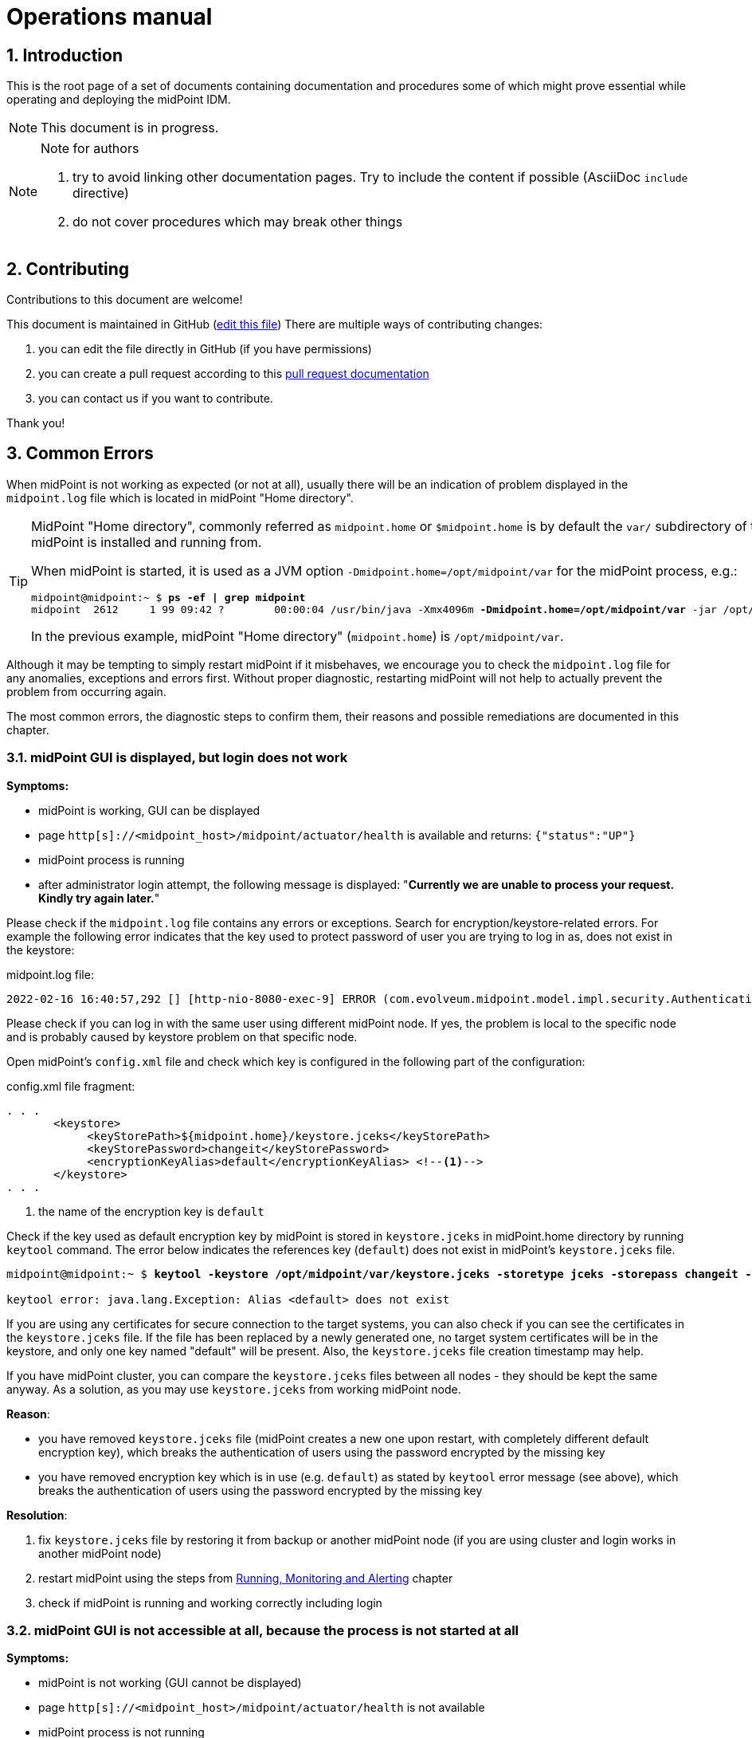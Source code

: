 = Operations manual
//:source-highlighter: highlightjs
//:source-highlighter: pygments
:experimental:
:sectnums:
//:toc:
:page-toc: top

== Introduction

This is the root page of a set of documents containing documentation and procedures some of which might prove essential while operating and deploying the midPoint IDM.

NOTE: This document is in progress.

[NOTE]
.Note for authors
====

. try to avoid linking other documentation pages. Try to include the content if possible (AsciiDoc `include` directive)
. do not cover procedures which may break other things

//*TODO*: consider adding experimental functional tracing..?

====

== Contributing

Contributions to this document are welcome!

This document is maintained in GitHub (link:https://github.com/Evolveum/docs/blob/master/midpoint/operations-manual.adoc[edit this file])
There are multiple ways of contributing changes:

. you can edit the file directly in GitHub (if you have permissions)
. you can create a pull request according to this link:https://docs.github.com/en/pull-requests/collaborating-with-pull-requests[pull request documentation]
. you can contact us if you want to contribute.

Thank you!

[#common_errors]
== Common Errors

When midPoint is not working as expected (or not at all), usually there will be an indication of problem displayed in the `midpoint.log` file which is located in midPoint "Home directory".

[TIP]
====
MidPoint "Home directory", commonly referred as `midpoint.home` or `$midpoint.home` is by default the `var/` subdirectory of the directory where midPoint is installed and running from.

When midPoint is started, it is used as a JVM option `-Dmidpoint.home=/opt/midpoint/var` for the midPoint process, e.g.:

[source,bash,subs=+quotes]
----
midpoint@midpoint:~ $ *ps -ef | grep midpoint*
midpoint  2612     1 99 09:42 ?        00:00:04 /usr/bin/java -Xmx4096m *-Dmidpoint.home=/opt/midpoint/var* -jar /opt/midpoint/lib/midpoint.war
----

In the previous example, midPoint "Home directory" (`midpoint.home`) is `/opt/midpoint/var`.

====

Although it may be tempting to simply restart midPoint if it misbehaves, we encourage you to check the `midpoint.log` file for any anomalies, exceptions and errors first.
Without proper diagnostic, restarting midPoint will not help to actually prevent the problem from occurring again.

The most common errors, the diagnostic steps to confirm them, their reasons and possible remediations are documented in this chapter.

=== midPoint GUI is displayed, but login does not work

*Symptoms:*

* midPoint is working, GUI can be displayed

* page `http[s]://<midpoint_host>/midpoint/actuator/health` is available and returns: `{"status":"UP"}`

* midPoint process is running

* after administrator login attempt, the following message is displayed: "*Currently we are unable to process your request. Kindly try again later.*"

Please check if the `midpoint.log` file contains any errors or exceptions.
Search for encryption/keystore-related errors.
For example the following error indicates that the key used to protect password of user you are trying to log in as, does not exist in the keystore:

.midpoint.log file:
[source]
----
2022-02-16 16:40:57,292 [] [http-nio-8080-exec-9] ERROR (com.evolveum.midpoint.model.impl.security.AuthenticationEvaluatorImpl): Error dealing with credentials of user "administrator" credentials: No key mapped to key digest /IRZpSn3WpsebAEhhmk8PoMQnJo= could be found in the keystore. Keys digests must be recomputed during initialization
----

Please check if you can log in with the same user using different midPoint node.
If yes, the problem is local to the specific node and is probably caused by keystore problem on that specific node.

Open midPoint's `config.xml` file and check which key is configured in the following part of the configuration:

.config.xml file fragment:
[source,xml,highlight='5']
----
. . .
       <keystore>
            <keyStorePath>${midpoint.home}/keystore.jceks</keyStorePath>
            <keyStorePassword>changeit</keyStorePassword>
            <encryptionKeyAlias>default</encryptionKeyAlias> <!--1-->
       </keystore>
. . .
----
<1> the name of the encryption key is `default`

Check if the key used as default encryption key by midPoint is stored in `keystore.jceks` in midPoint.home directory by running `keytool` command.
The error below indicates the references key (`default`) does not exist in midPoint's `keystore.jceks` file.

[source,bash,subs="+quotes"]
----
midpoint@midpoint:~ $ *keytool -keystore /opt/midpoint/var/keystore.jceks -storetype jceks -storepass changeit -list -alias default*

keytool error: java.lang.Exception: Alias <default> does not exist
----

If you are using any certificates for secure connection to the target systems, you can also check if you can see the certificates in the `keystore.jceks` file.
If the file has been replaced by a newly generated one, no target system certificates will be in the keystore, and only one key named "default" will be present.
Also, the `keystore.jceks` file creation timestamp may help.

If you have midPoint cluster, you can compare the `keystore.jceks` files between all nodes - they should be kept the same anyway.
As a solution, as you may use `keystore.jceks` from working midPoint node.

*Reason*:

* you have removed `keystore.jceks` file (midPoint creates a new one upon restart, with completely different default encryption key), which breaks the authentication of users using the password encrypted by the missing key

* you have removed encryption key which is in use (e.g. `default`) as stated by `keytool` error message (see above), which breaks the authentication of users using the password encrypted by the missing key

*Resolution*:

. fix `keystore.jceks` file by restoring it from backup or another midPoint node (if you are using cluster and login works in another midPoint node)
. restart midPoint using the steps from <<running_monitoring_and_alerting>> chapter
. check if midPoint is running and working correctly including login


=== midPoint GUI is not accessible at all, because the process is not started at all

*Symptoms:*

* midPoint is not working (GUI cannot be displayed)

* page `http[s]://<midpoint_host>/midpoint/actuator/health` is not available

* midPoint process is not running

*Reason*:

* you have not started midPoint yet, or the startup script is missing

*Resolution:*

* use the steps from <<running_monitoring_and_alerting>> chapter to check if midPoint runs and start it if necessary.


=== midPoint is not starting because config.xml is unreadable

*Symptoms*:

* midPoint is not working (GUI cannot be displayed)

* page `http[s]://<midpoint_host>/midpoint/actuator/health` is not available

* midPoint process is not running

* `midpoint.log` contains the error during startup after this message:
`INFO (com.evolveum.midpoint.init.StartupConfiguration): Loading midPoint configuration from file /opt/midpoint/var/config.xml`

.midpoint.log file:
[source]
----
2022-02-17 10:50:30,586 [] [main] INFO (com.evolveum.midpoint.init.StartupConfiguration): Loading midPoint configuration from file /opt/midpoint/var/config.xml
2022-02-17 10:50:30,796 [] [main] ERROR (com.evolveum.midpoint.init.StartupConfiguration): Unable to read configuration file [/opt/midpoint/var/config.xml]: Unable to load the configuration from the URL file:/opt/midpoint/var/config.xml
. . .
2022-02-17 10:50:30,921 [] [main] ERROR (org.springframework.boot.SpringApplication): Application run failed
. . .
Caused by: java.io.FileNotFoundException: /opt/midpoint/var/config.xml (Permission denied)
----

*Reason*:

* you misconfigured your `config.xml` file permissions and/or ownership (file must be readable for user executing the midPoint process)

*Resolution*:

. fix `config.xml` file permissions/ownership to make it readable for the user used to run midPoint, but unreadable for everyone else
. restart midPoint using the steps from <<running_monitoring_and_alerting>> chapter
. check if midPoint is running and working correctly


=== midPoint is not starting because the `midpoint.home` directory has no write permissions

*Symptoms*:

* midPoint is not working (GUI cannot be displayed)

* page `http[s]://<midpoint_host>/midpoint/actuator/health` is not available

* midPoint process is not running

* `midpoint.log` does not exist because `midpoint.home` directory does not exist

* system log (e.g. `/var/log/syslog` or `journalctl`) contains the following errors:
`feb 17 10:54:44 mid-101 java[3759]: ERROR in ch.qos.logback.core.rolling.RollingFileAppender[MIDPOINT_LOG] - Failed to create parent directories for [/opt/midpoint/var/log/midpoint.log`

*Reason*:

* you misconfigured your `midpoint.home` JVM property: it points to non-writable or non-existent directory (If the `config.xml` cannot be found, midPoint tries to create a default one with embedded H2 database, along with the parent directory. The directory must be writable for user executing the midPoint process)
* you misconfigured the permissions for `midpoint.home` directory or its parent

*Resolution*:

. fix `midpoint.home` JVM property value and/or the directory permissions/ownership

. restart midPoint using the steps from <<running_monitoring_and_alerting>> chapter

. check if midPoint is running and working correctly


=== midPoint is not starting because config.xml is damaged (e.g. truncated)

*Symptoms*:

* midPoint is not working (GUI cannot be displayed)

* page `http[s]://<midpoint_host>/midpoint/actuator/health` is not available

* midPoint process is not running

* `midpoint.log` contains the error during startup after this message:
`2022-02-17 11:02:23,861 [] [main] INFO (com.evolveum.midpoint.init.StartupConfiguration): Loading midPoint configuration from file /opt/midpoint/var/config.xml`

.midpoint.log file:
[source]
----
2022-02-17 11:02:23,861 [] [main] INFO (com.evolveum.midpoint.init.StartupConfiguration): Loading midPoint configuration from file /opt/midpoint/var/config.xml
2022-02-17 11:02:24,072 [] [main] ERROR (com.evolveum.midpoint.init.StartupConfiguration): Unable to read configuration file [/opt/midpoint/var/config.xml]: Error parsing file:/opt/midpoint/var/config.xml
. . .
Caused by: org.xml.sax.SAXParseException: XML document structures must start and end within the same entity.
	at org.apache.xerces.parsers.DOMParser.parse(Unknown Source)
	at org.apache.xerces.jaxp.DocumentBuilderImpl.parse(Unknown Source)
	at org.apache.commons.configuration2.XMLConfiguration.load(XMLConfiguration.java:1026)
	... 69 common frames omitted
----

*Reason*:

* you misconfigured your `config.xml` file

* the `config.xml` file has been only partially copied from other system, or file system is damaged, or there was no disk space during saving the file

*Resolution*:

. fix `config.xml` file
. restart midPoint using the steps from <<running_monitoring_and_alerting>> chapter
. check if midPoint is running and working correctly

=== midPoint is not starting because schema extension is damaged

*Symptoms*:

* midPoint is not working (GUI cannot be displayed)

* page `http[s]://<midpoint_host>/midpoint/actuator/health` is not available

* midPoint process is not running

* `midpoint.log` contains the error during startup after this message:
`2022-02-17 11:05:14,339 [] [main] INFO (com.evolveum.midpoint.init.ConfigurablePrismContextFactory): Loading extension schemas from folder '/opt/midpoint/var/schema'.`

.midpoint.log file:
[source]
----
2022-02-17 11:05:14,339 [] [main] INFO (com.evolveum.midpoint.init.ConfigurablePrismContextFactory): Loading extension schemas from folder '/opt/midpoint/var/schema'.
2022-02-17 11:05:14,350 [] [main] WARN (org.springframework.boot.web.servlet.context.AnnotationConfigServletWebServerApplicationContext): Exception encountered during context initialization - cancelling refresh attempt: org.springframework.context.ApplicationContextException: Unable to start web server; nested exception is org.springframework.beans.factory.UnsatisfiedDependencyException: Error creating bean with name 'com.evolveum.midpoint.web.boot.EmbeddedTomcatAutoConfiguration$EmbeddedTomcat': Unsatisfied dependency expressed through field 'systemObjectCache'; nested exception is org.springframework.beans.factory.UnsatisfiedDependencyException: Error creating bean with name 'systemObjectCache': Unsatisfied dependency expressed through field 'cacheRepositoryService'; nested exception is org.springframework.beans.factory.UnsatisfiedDependencyException: Error creating bean with name 'cacheRepositoryService': Unsatisfied dependency expressed through field 'repositoryService'; nested exception is org.springframework.beans.factory.UnsatisfiedDependencyException: Error creating bean with name 'repositoryService' defined in class path resource [com/evolveum/midpoint/repo/sqale/SqaleRepositoryBeanConfig.class]: Unsatisfied dependency expressed through method 'repositoryService' parameter 0; nested exception is org.springframework.beans.factory.UnsatisfiedDependencyException: Error creating bean with name 'sqlRepoContext' defined in class path resource [com/evolveum/midpoint/repo/sqale/SqaleRepositoryBeanConfig.class]: Unsatisfied dependency expressed through method 'sqlRepoContext' parameter 1; nested exception is org.springframework.beans.factory.UnsatisfiedDependencyException: Error creating bean with name 'schemaService': Unsatisfied dependency expressed through field 'prismContext'; nested exception is org.springframework.beans.factory.BeanCreationException: Error creating bean with name 'prismContext' defined in class path resource [ctx-configuration.xml]: Bean instantiation via factory method failed; nested exception is org.springframework.beans.BeanInstantiationException: Failed to instantiate [com.evolveum.midpoint.prism.PrismContext]: Factory method 'createInitializedPrismContext' threw exception; nested exception is com.evolveum.midpoint.util.exception.SchemaException: Error parsing XML document The element type "xsd:element" must be terminated by the matching end-tag "</xsd:element>".
. . .
Caused by: org.xml.sax.SAXParseException: The element type "xsd:element" must be terminated by the matching end-tag "</xsd:element>".
	at org.apache.xerces.parsers.DOMParser.parse(Unknown Source)
	at org.apache.xerces.jaxp.DocumentBuilderImpl.parse(Unknown Source)
	at java.xml/javax.xml.parsers.DocumentBuilder.parse(DocumentBuilder.java:122)
	at com.evolveum.midpoint.util.DOMUtil.parse(DOMUtil.java:271)
	... 137 common frames omitted
----

*Reason*:

* you misconfigured your schema extension file(s)

* the schema extension file(s) has/have been only partially copied from other system, or file system is damaged, or there was no disk space during saving the file(s)

*Resolution*:

. fix the schema extension file(s)
. restart midPoint using the steps from <<running_monitoring_and_alerting>> chapter
. check if midPoint is running and working correctly

=== midPoint is not starting because repository not reachable (invalid credentials)

*Symptoms*:

* midPoint is not working (GUI cannot be displayed)

* page `http[s]://<midpoint_host>/midpoint/actuator/health` is not available

* midPoint process may be running

* `midpoint.log` contains the error during startup after this message:
`2022-02-17 11:08:25,394 [] [main] INFO (com.evolveum.midpoint.repo.sqlbase.DataSourceFactory): Constructing default datasource with connection pooling; JDBC URL: jdbc:postgresql://localhost/midpoint?ApplicationName=mp-repo`

.midpoint.log file:
[source]
----
2022-02-17 11:08:25,391 [] [main] INFO (com.evolveum.midpoint.repo.sqlbase.DataSourceFactory): Loading datasource.
2022-02-17 11:08:25,394 [] [main] INFO (com.evolveum.midpoint.repo.sqlbase.DataSourceFactory): Constructing default datasource with connection pooling; JDBC URL: jdbc:postgresql://localhost/midpoint?ApplicationName=mp-repo
 Using driver: org.postgresql.Driver
2022-02-17 11:08:26,773 [] [main] ERROR (com.zaxxer.hikari.pool.HikariPool): HikariPool-1 - Exception during pool initialization.
org.postgresql.util.PSQLException: FATAL: password authentication failed for user "midpoint"
. . .
Caused by: org.postgresql.util.PSQLException: FATAL: password authentication failed for user "midpoint"
	at org.postgresql.core.v3.ConnectionFactoryImpl.doAuthentication(ConnectionFactoryImpl.java:613)
	at org.postgresql.core.v3.ConnectionFactoryImpl.tryConnect(ConnectionFactoryImpl.java:161)
	at org.postgresql.core.v3.ConnectionFactoryImpl.openConnectionImpl(ConnectionFactoryImpl.java:213)
	at org.postgresql.core.ConnectionFactory.openConnection(ConnectionFactory.java:51)
	at org.postgresql.jdbc.PgConnection.<init>(PgConnection.java:223)
	at org.postgresql.Driver.makeConnection(Driver.java:465)
	at org.postgresql.Driver.connect(Driver.java:264)
	at com.zaxxer.hikari.util.DriverDataSource.getConnection(DriverDataSource.java:138)
	at com.zaxxer.hikari.pool.PoolBase.newConnection(PoolBase.java:364)
	at com.zaxxer.hikari.pool.PoolBase.newPoolEntry(PoolBase.java:206)
	at com.zaxxer.hikari.pool.HikariPool.createPoolEntry(HikariPool.java:476)
	at com.zaxxer.hikari.pool.HikariPool.checkFailFast(HikariPool.java:561)
	... 122 common frames omitted
----

*Reason*:

* you misconfigured your JDBC configuration for midPoint repository

* midPoint repository configuration has changed (username, password)

*Resolution*:

. fix `config.xml` file
. restart midPoint using the steps from <<running_monitoring_and_alerting>> chapter
. check if midPoint is running and working correctly


=== midPoint is not starting because repository not reachable (invalid JDBC connection string)

*Symptoms*:

* midPoint is not working (GUI cannot be displayed)

* page `http[s]://<midpoint_host>/midpoint/actuator/health` is not available

* Java process for midPoint may be running

* `midpoint.log` contains the error during startup after this message: `2022-02-17 11:11:41,602 [] [main] INFO (com.evolveum.midpoint.repo.sqlbase.DataSourceFactory): Constructing default datasource with connection pooling; JDBC URL: jdbc:postgresql://localhost:55432/midpoint?ApplicationName=mp-repo`

.midpoint.log file:
[source]
----
2022-02-17 11:11:41,598 [] [main] INFO (com.evolveum.midpoint.repo.sqlbase.DataSourceFactory): Loading datasource.
2022-02-17 11:11:41,602 [] [main] INFO (com.evolveum.midpoint.repo.sqlbase.DataSourceFactory): Constructing default datasource with connection pooling; JDBC URL: jdbc:postgresql://localhost:55432/midpoint?ApplicationName=mp-repo
 Using driver: org.postgresql.Driver
2022-02-17 11:11:42,723 [] [main] ERROR (com.zaxxer.hikari.pool.HikariPool): HikariPool-1 - Exception during pool initialization.
org.postgresql.util.PSQLException: Connection to localhost:55432 refused. Check that the hostname and port are correct and that the postmaster is accepting TCP/IP connections.
. . .
Caused by: org.postgresql.util.PSQLException: Connection to localhost:55432 refused. Check that the hostname and port are correct and that the postmaster is accepting TCP/IP connections.
	at org.postgresql.core.v3.ConnectionFactoryImpl.openConnectionImpl(ConnectionFactoryImpl.java:303)
	at org.postgresql.core.ConnectionFactory.openConnection(ConnectionFactory.java:51)
	at org.postgresql.jdbc.PgConnection.<init>(PgConnection.java:223)
	at org.postgresql.Driver.makeConnection(Driver.java:465)
	at org.postgresql.Driver.connect(Driver.java:264)
	at com.zaxxer.hikari.util.DriverDataSource.getConnection(DriverDataSource.java:138)
	at com.zaxxer.hikari.pool.PoolBase.newConnection(PoolBase.java:364)
	at com.zaxxer.hikari.pool.PoolBase.newPoolEntry(PoolBase.java:206)
	at com.zaxxer.hikari.pool.HikariPool.createPoolEntry(HikariPool.java:476)
	at com.zaxxer.hikari.pool.HikariPool.checkFailFast(HikariPool.java:561)
	... 122 common frames omitted
Caused by: java.net.ConnectException: Connection refused
	at java.base/sun.nio.ch.Net.pollConnect(Native Method)
	at java.base/sun.nio.ch.Net.pollConnectNow(Net.java:672)
	at java.base/sun.nio.ch.NioSocketImpl.timedFinishConnect(NioSocketImpl.java:542)
	at java.base/sun.nio.ch.NioSocketImpl.connect(NioSocketImpl.java:597)
	at java.base/java.net.SocksSocketImpl.connect(SocksSocketImpl.java:327)
	at java.base/java.net.Socket.connect(Socket.java:633)
	at org.postgresql.core.PGStream.createSocket(PGStream.java:231)
	at org.postgresql.core.PGStream.<init>(PGStream.java:95)
	at org.postgresql.core.v3.ConnectionFactoryImpl.tryConnect(ConnectionFactoryImpl.java:98)
	at org.postgresql.core.v3.ConnectionFactoryImpl.openConnectionImpl(ConnectionFactoryImpl.java:213)
	... 131 common frames omitted
----

*Reason*:

* you misconfigured your JDBC configuration for midPoint repository

* midPoint repository configuration has changed (IP, port etc.)

* there is a firewall blocking connection to midPoint repository

* midPoint repository is not online or the database is damaged

*Resolution*:

. fix `config.xml` file
. restart midPoint using the steps from <<running_monitoring_and_alerting>> chapter
. check if midPoint is running and working correctly

=== midPoint is not starting because there is not enough memory

*Symptoms*:

* midPoint is not working (GUI cannot be displayed)

* midPoint process for midPoint is not running

* page `http[s]://<midpoint_host>/midpoint/actuator/health` is not available

* `midpoint.log` contains the error during operation: `java.lang.OutOfMemoryError: Java heap space`

.midpoint.log file:
[source]
----
2022-02-17 11:22:56,203 [] [main] INFO (com.evolveum.midpoint.init.StartupConfiguration): Loading midPoint configuration from file /opt/midpoint/var/config.xml
. . .
Caused by: java.lang.OutOfMemoryError: Java heap space
----

*Reason*:

* too low value for `-Xmx` JVM parameter

*Resolution*:

. set correct `-Xmx` JVM parameter value (we also recommend setting the same value for `-Xms` JVM parameter).
The recommended minimum for midPoint is 4 GB for production use.
Do not exceed the physical memory size of your machine.
. restart midPoint using the steps from <<running_monitoring_and_alerting>> chapter after the issue is resolved
. check if midPoint is running and working correctly


=== midPoint GUI freezes / is not responding, because database is unreachable

*Symptoms*:

* midPoint is not working (GUI appears to be frozen because of time out)

* page `http[s]://<midpoint_host>/midpoint/actuator/health` is not available (appears to be frozen because of time out) and eventually returns empty string

* midPoint process is running

* `midpoint.log` contains JDBC-related error messages, such as:

.midpoint.log file
[source]
----
2022-02-17 12:21:50,587 [] [midPointScheduler_QuartzSchedulerThread] WARN (com.zaxxer.hikari.pool.PoolBase): HikariPool-1 - Failed to validate connection org.postgresql.jdbc.PgConnection@48294966 (This connection has been closed.). Possibly consider using a shorter maxLifetime value.
2022-02-17 12:21:50,633 [] [http-nio-8080-exec-3] WARN (com.zaxxer.hikari.pool.PoolBase): HikariPool-1 - Failed to validate connection org.postgresql.jdbc.PgConnection@3faadeba (This connection has been closed.). Possibly consider using a shorter maxLifetime value.
2022-02-17 12:21:54,381 [] [ClusterManagerThread] WARN (com.zaxxer.hikari.pool.PoolBase): HikariPool-1 - Failed to validate connection org.postgresql.jdbc.PgConnection@550fc008 (This connection has been closed.). Possibly consider using a shorter maxLifetime value.
2022-02-17 12:21:58,291 [] [QuartzScheduler_midPointScheduler-DefaultNode_MisfireHandler] WARN (com.zaxxer.hikari.pool.PoolBase): HikariPool-1 - Failed to validate connection org.postgresql.jdbc.PgConnection@196b7b50 (This connection has been closed.). Possibly consider using a shorter maxLifetime value.
2022-02-17 12:22:00,600 [] [midPointScheduler_QuartzSchedulerThread] WARN (com.zaxxer.hikari.pool.PoolBase): HikariPool-1 - Failed to validate connection org.postgresql.jdbc.PgConnection@26c2d9a5 (This connection has been closed.). Possibly consider using a shorter maxLifetime value.
2022-02-17 12:22:00,640 [] [http-nio-8080-exec-3] WARN (com.zaxxer.hikari.pool.PoolBase): HikariPool-1 - Failed to validate connection org.postgresql.jdbc.PgConnection@30198568 (This connection has been closed.). Possibly consider using a shorter maxLifetime value.
. . .
Caused by: java.sql.SQLTransientConnectionException: HikariPool-1 - Connection is not available, request timed out after 30000ms.
	at com.zaxxer.hikari.pool.HikariPool.createTimeoutException(HikariPool.java:696)
	at com.zaxxer.hikari.pool.HikariPool.getConnection(HikariPool.java:197)
	at com.zaxxer.hikari.pool.HikariPool.getConnection(HikariPool.java:162)
	at com.zaxxer.hikari.HikariDataSource.getConnection(HikariDataSource.java:100)
	at com.evolveum.midpoint.repo.sqlbase.SqlRepoContext.newJdbcSession(SqlRepoContext.java:129)
	... 5 common frames omitted
Caused by: org.postgresql.util.PSQLException: Connection to localhost:5432 refused. Check that the hostname and port are correct and that the postmaster is accepting TCP/IP connections.
	at org.postgresql.core.v3.ConnectionFactoryImpl.openConnectionImpl(ConnectionFactoryImpl.java:303)
	at org.postgresql.core.ConnectionFactory.openConnection(ConnectionFactory.java:51)
	at org.postgresql.jdbc.PgConnection.<init>(PgConnection.java:223)
	at org.postgresql.Driver.makeConnection(Driver.java:465)
	at org.postgresql.Driver.connect(Driver.java:264)
	at com.zaxxer.hikari.util.DriverDataSource.getConnection(DriverDataSource.java:138)
	at com.zaxxer.hikari.pool.PoolBase.newConnection(PoolBase.java:364)
	at com.zaxxer.hikari.pool.PoolBase.newPoolEntry(PoolBase.java:206)
	at com.zaxxer.hikari.pool.HikariPool.createPoolEntry(HikariPool.java:476)
	at com.zaxxer.hikari.pool.HikariPool.access$100(HikariPool.java:71)
	at com.zaxxer.hikari.pool.HikariPool$PoolEntryCreator.call(HikariPool.java:726)
	at com.zaxxer.hikari.pool.HikariPool$PoolEntryCreator.call(HikariPool.java:712)
	at java.base/java.util.concurrent.FutureTask.run(FutureTask.java:264)
	at java.base/java.util.concurrent.ThreadPoolExecutor.runWorker(ThreadPoolExecutor.java:1136)
	at java.base/java.util.concurrent.ThreadPoolExecutor$Worker.run(ThreadPoolExecutor.java:635)
	at java.base/java.lang.Thread.run(Thread.java:833)
Caused by: java.net.ConnectException: Connection refused
	at java.base/sun.nio.ch.Net.pollConnect(Native Method)
	at java.base/sun.nio.ch.Net.pollConnectNow(Net.java:672)
	at java.base/sun.nio.ch.NioSocketImpl.timedFinishConnect(NioSocketImpl.java:549)
	at java.base/sun.nio.ch.NioSocketImpl.connect(NioSocketImpl.java:597)
	at java.base/java.net.SocksSocketImpl.connect(SocksSocketImpl.java:327)
	at java.base/java.net.Socket.connect(Socket.java:633)
	at org.postgresql.core.PGStream.createSocket(PGStream.java:231)
	at org.postgresql.core.PGStream.<init>(PGStream.java:95)
	at org.postgresql.core.v3.ConnectionFactoryImpl.tryConnect(ConnectionFactoryImpl.java:98)
	at org.postgresql.core.v3.ConnectionFactoryImpl.openConnectionImpl(ConnectionFactoryImpl.java:213)
	... 15 common frames omitted
----

Additional JDBC-related error messages may appear after some time:

.midpoint.log file
[source]
----
2022-02-17 12:23:54,420 [TASK_MANAGER] [ClusterManagerThread] ERROR (com.evolveum.midpoint.task.quartzimpl.cluster.ClusterManager): Unexpected exception while checking cluster configuration; continuing execution..
com.evolveum.midpoint.util.exception.SystemException: Cannot create JDBC connection
	at com.evolveum.midpoint.repo.sqlbase.SqlRepoContext.newJdbcSession(SqlRepoContext.java:131)
	at com.evolveum.midpoint.repo.sqale.SqaleRepositoryService.executeGetObject(SqaleRepositoryService.java:179)
	at com.evolveum.midpoint.repo.sqale.SqaleRepositoryService.getObject(SqaleRepositoryService.java:156)
	at com.evolveum.midpoint.task.quartzimpl.cluster.NodeRegistrar.verifyNodeObject(NodeRegistrar.java:447)
	at com.evolveum.midpoint.task.quartzimpl.cluster.ClusterManager.checkClusterConfiguration(ClusterManager.java:88)
	at com.evolveum.midpoint.task.quartzimpl.cluster.ClusterManager$ClusterManagerThread.run(ClusterManager.java:177)
Caused by: java.sql.SQLTransientConnectionException: HikariPool-1 - Connection is not available, request timed out after 30030ms.
	at com.zaxxer.hikari.pool.HikariPool.createTimeoutException(HikariPool.java:696)
	at com.zaxxer.hikari.pool.HikariPool.getConnection(HikariPool.java:197)
	at com.zaxxer.hikari.pool.HikariPool.getConnection(HikariPool.java:162)
	at com.zaxxer.hikari.HikariDataSource.getConnection(HikariDataSource.java:100)
	at com.evolveum.midpoint.repo.sqlbase.SqlRepoContext.newJdbcSession(SqlRepoContext.java:129)
	... 5 common frames omitted
Caused by: org.postgresql.util.PSQLException: Connection to localhost:5432 refused. Check that the hostname and port are correct and that the postmaster is accepting TCP/IP connections.
----

*Reason*:

* midPoint repository configuration has changed (IP, port etc.)

* there is a firewall blocking connection to midPoint repository

* midPoint repository is not online or the database is damaged

*Resolution*:

. test the communication between midPoint server and its database repository
. fix `config.xml` file if the database repository location or configuration has been changed
. fix the database problem and/or networking issues such as firewall if the database repository configuration was not changed
. restart midPoint using the steps from <<running_monitoring_and_alerting>> chapter after the issue is resolved
. check if midPoint is running and working correctly

[NOTE]
====
Shutting down midPoint when the database connection is timing out might take more time as usual.
====


=== midPoint GUI stopped working during operation because there is not enough memory to complete the operation

*Symptoms*:

* midPoint is not working (GUI appears to be frozen)

* page `http[s]://<midpoint_host>/midpoint/actuator/health` is available and returns: `{"status":"UP"}`

* midPoint process is running

* `midpoint.log` contains the error during operation: `java.lang.OutOfMemoryError: Java heap space`

*Reason*:

* too low value for `-Xmx` JVM parameter

*Resolution*:

. set correct `-Xmx` JVM parameter value (we also recommend setting the same value for `-Xms` JVM parameter)
The recommended minimum for midPoint is 4 GB for production use.
Do not exceed the physical memory size of your machine.
. restart midPoint using the steps from <<running_monitoring_and_alerting>> chapter
. check if midPoint is running and working correctly


=== midPoint GUI works, but no messages are appended to midpoint.log

*Symptoms:*

* midPoint is working, GUI can be displayed

* page `http[s]://<midpoint_host>/midpoint/actuator/health` is available and returns: `{"status":"UP"}`

* midPoint process is running

* no messages are logged to `midpoint.log` file, not even during (re)start

*Reason:*

* there might not be free space on filesystem where log is stored

* check the free space on the filesystem hosting the `midpoint.log` file

*Resolution*:

. free some disk space on the filesystem hosting your midPoint logs

. increase size of the filesystem/disk hosting your midPoint logs

. change the logging configuration to use different filesystem for midPoint logs

. restart midPoint using the steps from <<running_monitoring_and_alerting>> chapter after the issue is resolved

. check if midPoint is running and working properly and the logging works again


=== midPoint GUI works, but cannot create new objects or update existing objects in database repository

*Symptoms*:

* midPoint is working, GUI can be displayed

* page `http[s]://<midpoint_host>/midpoint/actuator/health` is available and returns: `{"status":"UP"}`

* midPoint process is running

* go to menu:Nodes[All nodes] and check the column *Last check-in time* for your node(s) - it may constantly increase in time

* "*No space left on device*" error may be logged in `midpoint.log`, for example:

.midpoint.log file
[source]
----
Caused by: org.postgresql.util.PSQLException: ERROR: could not extend file "base/294069/294301": No space left on device
  Hint: Check free disk space.
----

*Reason*:

* midPoint database repository disk space is too low or disk is full

* midPoint cannot record any cluster-related information, data change or audit log changes

*Resolution*:

. free some disk space on the filesystem hosting your midPoint repository.
You may want to stop midPoint before.

. increase size of the filesystem/disk hosting your midPoint repository.
You may want to stop midPoint before.

. restart midPoint using the steps from <<running_monitoring_and_alerting>> chapter after the issue is resolved

. check if midPoint is running and working properly


=== midPoint GUI works, but attempts to run reports end with "Couldn't write" error

*Symptoms*:

* midPoint is working

* page `http[s]://<midpoint_host>/midpoint/actuator/health` is available and returns: `{"status":"UP"}`

* midPoint process is running

* running reports fails with error similar to *Couldn't write aggregated report to /opt/midpoint/var/export/Users in MidPoint-EXPORT 17-02-2022 12-38-15.261.csv*

* the report task has been suspended

* the following error is logged to `midpoint.log`:

.midpoint.log file
[source]
----
com.evolveum.midpoint.util.exception.SystemException: Couldn't write aggregated report to /opt/midpoint/var/export/Users in MidPoint-EXPORT 17-02-2022 12-38-15.261.csv
	at com.evolveum.midpoint.report.impl.activity.SaveReportFileSupport.writeToReportFile(SaveReportFileSupport.java:184)
	at com.evolveum.midpoint.report.impl.activity.SaveReportFileSupport.storeExportedReport(SaveReportFileSupport.java:101)
	at com.evolveum.midpoint.report.impl.activity.SaveReportFileSupport.saveReportFile(SaveReportFileSupport.java:91)
	at com.evolveum.midpoint.report.impl.activity.ExportActivitySupport.saveReportFile(ExportActivitySupport.java:67)
	at com.evolveum.midpoint.report.impl.activity.ClassicCollectionReportExportActivityRun.afterRun(ClassicCollectionReportExportActivityRun.java:143)
. . .
Caused by: java.io.FileNotFoundException: /opt/midpoint/var/export/Users in MidPoint-EXPORT 17-02-2022 12-38-15.261.csv (Permission denied)
	at java.base/java.io.FileOutputStream.open0(Native Method)
	at java.base/java.io.FileOutputStream.open(FileOutputStream.java:293)
	at java.base/java.io.FileOutputStream.<init>(FileOutputStream.java:235)
	at org.apache.commons.io.FileUtils.openOutputStream(FileUtils.java:2450)
	at org.apache.commons.io.FileUtils.writeByteArrayToFile(FileUtils.java:3323)
	at org.apache.commons.io.FileUtils.writeByteArrayToFile(FileUtils.java:3287)
	at org.apache.commons.io.FileUtils.writeByteArrayToFile(FileUtils.java:3270)
	at com.evolveum.midpoint.report.impl.activity.SaveReportFileSupport.writeToReportFile(SaveReportFileSupport.java:180)
	... 20 common frames omitted
2022-02-17 12:38:15,429 [] [midPointScheduler_Worker-5] INFO (com.evolveum.midpoint.task.quartzimpl.tasks.SuspendAndDeleteHelper): Suspending task Task(id:1645097894227-0-1, name:Task 1645097894227-0-1, oid:d7525c08-0fce-465c-9272-9f950afbcbf9); do not stop tasks.
----

*Reason*:

* the report output file cannot be created because of incorrect permissions in `export` directory

*Resolution*:

. check permissions in `midpoint.home/export` directory using the following command (Linux).
In the following example, the directory is owned by user "root" and not writable for `midpoint` user:
+
[source,bash,subs="+quotes"]
----
midpoint@midpoint:~ $ *ls -lad /opt/midpoint/export*

drwxr-xr-x 2 root root 4096 Sep 11 13:24 /opt/midpoint/export
----

. fix the ownership/permissions in `midpoint.home/export` directory
. re-run the report task or re-create the report.
You don't need to restart midPoint; just re-run the task or run another report.

TIP: The subdirectories of `midpoint.home` are normally created by midPoint with correct permissions/ownership when it is started for the first time.

=== midPoint GUI works, but cannot read, add, modify or delete accounts on resource

*Symptoms*:

* midPoint is working, GUI can be displayed

* page `http[s]://<midpoint_host>/midpoint/actuator/health` is available and returns: `{"status":"UP"}`

* midPoint process is running

* attempt to expand (read) account data in "Projections" panel freezes for a moment, then displays the message similar to:
** *Error communication with the connector ConnectorInstanceIcfImpl(connector:94b0cb27-a7ef-45fc-94c6-f0406237e2d9(ConnId com.evolveum.polygon.connector.ldap.LdapConnector v3.3)): Connection failed: org.identityconnectors.framework.common.exceptions.ConnectionFailedException(Unable to connect to LDAP server openldap:389: MSG_04177_CONNECTION_TIMEOUT (10000))->org.apache.directory.ldap.client.api.exception.LdapConnectionTimeOutException(MSG_04177_CONNECTION_TIMEOUT (10000))*

* only attributes stored in midPoint are returned (typically account identifiers such as `login` or `Distinguished Name`)

* `midpoint.log` file contains the errors similar to:
+
.midpoint.log file
[source]
----
2022-02-17 12:52:35,871 [] [http-nio-8080-exec-9] ERROR (com.evolveum.polygon.connector.ldap.OperationLog): method: null msg:ldap://openldap/ Search ERR org.apache.directory.ldap.client.api.exception.LdapConnectionTimeOutException: ERR_04170_TIMEOUT_OCCURED TimeOut occurred
2022-02-17 12:52:46,015 [] [http-nio-8080-exec-9] WARN (com.evolveum.midpoint.provisioning.ucf.impl.connid.ConnIdUtil): Got ConnId exception (might be handled by upper layers later) org.identityconnectors.framework.common.exceptions.ConnectionFailedException in connector:94b0cb27-a7ef-45fc-94c6-f0406237e2d9(ConnId com.evolveum.polygon.connector.ldap.LdapConnector v3.3): ConnectorSpec(resource:d0811790-1d80-11e4-86b2-3c970e467874(OpenLDAP), name=null, oid=94b0cb27-a7ef-45fc-94c6-f0406237e2d9) while getting object identified by ConnId UID '8368375a-1c4d-103c-8c59-3f663bb21f8a': Unable to connect to LDAP server openldap:389: MSG_04177_CONNECTION_TIMEOUT (10000), reason: Unable to connect to LDAP server openldap:389: MSG_04177_CONNECTION_TIMEOUT (10000) (class org.identityconnectors.framework.common.exceptions.ConnectionFailedException)
2022-02-17 12:52:46,028 [PROVISIONING] [http-nio-8080-exec-9] INFO (com.evolveum.midpoint.provisioning.impl.ResourceOperationalStateManager): Availability status changed from UP to DOWN for resource:d0811790-1d80-11e4-86b2-3c970e467874(OpenLDAP) because getting shadow:1743eab5-ad59-4d7b-b8cc-b7a0a5cfdfeb(uid=X000005,ou=people,dc=example,dc=com) ended with communication problem, Connection failed: org.identityconnectors.framework.common.exceptions.ConnectionFailedException(Unable to connect to LDAP server openldap:389: MSG_04177_CONNECTION_TIMEOUT (10000))->org.apache.directory.ldap.client.api.exception.LdapConnectionTimeOutException(MSG_04177_CONNECTION_TIMEOUT (10000))
----

* subsequently, the resource with the error is marked as "down" in the resource list

*Reason*:

* `midPoint` cannot communicate with the resource - possibly firewall/network problem

*Resolution*:

. try to connect to the resource/port using telnet from midPoint machine

. check the network connections and firewall(s) between midPoint and resource and configure it properly

. go to menu:Resources[All resources] and test connection for the resource

. edit the user with account on the fixed resource and expand the account attributes.
Pending changes (if any) should be automatically applied.

[NOTE]
====
Think about running Shadow refresh task or Reconciliation task for the failed resource after you fix the connection problem.
====


=== Failed synchronization task remediation

If midPoint is executing synchronization tasks in background, it is also checking the results of synchronization of individual objects.
If there is a problem, the synchronization task will follow one of the following scenarios:

* *configuration exception*: task will suspend itself.
An example may be that administrator has misconfigured the resource which is being synchronized

* *non-permanent error*: task will not suspend itself, it will continue its execution.
The object with error will be probably not synchronized correctly, but the other objects will continue to be synchronized.
The error will be visible in the task "Result" or "Errors" panel
If the issue is connection-related, midPoint may continue to poll the resource again.

* *permanent error*: task will suspend itself.

In all cases, synchronization errors will be visible in `midpoint.log` file.
Also a notification can be configured which will send an email/SMS if task is suspended because of an error.

If the task has been suspended because of synchronization problem, use the following steps:

* Search for exceptions in `midpoint.log`. Usually the exception will include also stack trace, which will be quite "visible" in the log file. Try to understand the problem from the error message near the exception.

* Fix the server communication problem, resource configuration problem or problem with specific user data.

* If the problem has been resolved, you can resume the task again.
Based on the task type, task can either continue (LiveSync) or restart (Reconciliation).


=== Removing old reports as a prevention of full disk

If midPoint reports are created and executed, there are two kinds of output data for each report:

* the repository object of `ReportData` type referencing (among others) the actual report output (file on disk)

* the report output (file on disk)

The report outputs or the corresponding files can be deleted manually from midPoint, but the *Cleanup task* can be configured to do so automatically.

[TIP]
====
If you are using multiple nodes in midPoint cluster, the reports output files will be stored on the machine running report.
In order to access the reports from any machine, you need to create a shared directory/filesystem which will be accessible from all midPoint nodes as `$midpoint.home/export` directory.

Otherwise the reports will be downloadable only on the machine where they were created.
====

midPoint `Cleanup task` can be configured to automatically delete old report outputs.
This can be configured in `System configuration` object using the following steps:

* go to menu:Configuration[Repository objects].

* select `System configuration` in the combo list.

* Click `SystemConfiguration` object.

* Scroll down and search the `<cleanupPolicy>` section and update it with a new `<outputReports>` part:
+
[source,xml,highlight='9-11']
----
. . .
<cleanupPolicy>
      <auditRecords>
         <maxAge>P3M</maxAge>
      </auditRecords>
      <closedTasks>
         <maxAge>P1M</maxAge>
      </closedTasks>
      <outputReports>
         <maxAge>P2M</maxAge><!--1-->
      </outputReports>
   </cleanupPolicy>
. . .
----
<1> the report outputs will be automatically deleted after 2 months

* save the `System configuration` object by clicking btn:[Save]

TIP: Instead of modification of `SystemConfiguration` via midPoint, you can also upload it using MidPoint Studio. You can also use midPoint GUI to configure the cleanup policy - please refer to <<cleanup_policy>>.

== Security and Access Control

The vast majority of data stored in midPoint is stored in the database repository.
The access to the data from midPoint can be limited using the concept of authorizations.
The raw access to the data from outside of midPoint must be limited by the database and network configuration.
In addition, the sensitive data in the database (such as passwords) are either encrypted or hashed and the encryption key is not stored in the database.

=== Authorizations for Operations

MidPoint roles can be used to provide and limit access control over data in midPoint.
There are two types of authorizations:

* *entry point authorizations*: webservice or GUI authorizations allow access specific interface at all (e.g. web service) or specific pages in midPoint GUI.

* *model authorizations*: triplets or subject, operation and object allow or deny access to specific objects or operations for various subjects.

The default access security policy is to deny all requests unless explicitly permitted.

There are two builtin basic security roles pre-configured using the authorizations:

* *Superuser*: users assigned to this role have all permissions in midPoint

* *End user*: users assigned to this role have basic self-service capabilities to log in to midPoint, view their profiles, change passwords etc.
They have no access control over other objects, just their accounts in midPoint and target systems.

The roles can be customized if needed and any number of different roles can be created to support delegated administration.

There is also a small number of files stored on disk, not in the database repository which should be also be protected.


=== Files on disk (midpoint.home)

The files on disk in the `midpoint.home` directory should be protected using the operation system file access control.
The files should be readable and writable only by the technical user which runs the application server with midPoint:

* `config.xml`: this file contains the database username and password.

* `keystore.jceks`: this file contains the encryption keys for sensitive information such as passwords in midPoint

== System Configuration

The main midPoint configuration is placed in the following places:

* On disk: `midpoint.home/config.xml` file

* In DB repository: `System configuration` object

The `config.xml` file is used to set up database repository connection, as documented in link:https://docs.evolveum.com/midpoint/reference/repository/configuration/[Repository Configuration].

The following chapter describes additional configuration parameters in `config.xml` file.
Any change in the file requires midPoint restart.

[NOTE]
====
Make sure you keep the files in `midpoint.home` directory content synchronized between all midPoint instances.
====


=== Clustering (High Availability) support

To create midPoint cluster, you need multiple midPoint nodes using the same database repository.

Install midPoint as usual on all cluster nodes.
You need to install the same midPoint version

We assume that you have already started midPoint at least once.

The following steps allow the cluster to be built and operated.

NOTE: Make sure time is synchronized on all midPoint nodes!

TIP: Start with turning on the cluster support on one of the nodes, then continue with the second node etc. You must restart midPoint if you change `config.xml` file. Keep watching `midpoint.log` file in all cluster nodes.

==== Enabling clustered option

Setup the following in the `config.xml` file in *all midPoint nodes*:

.config.xml file:
[source,xml,highlight='8']
----
<configuration>
    . . .
    <midpoint>
        <repository>
        . . .
        </repository>
        <taskManager>
            <clustered>true</clustered> <!--1-->
        </taskManager>
    </midpoint>
</configuration>
----
<1> enabling `clustered` option for this node

==== Node identifiers

Setup unique node identifiers for *all midPoint nodes* using *either*:

* use a command-line parameter `-Dmidpoint.nodeId` for midPoint process with a unique value, e.g.: `-Dmidpoint.nodeId=node01`
* use the `<nodeId>` element in `config.xml`, e.g.:
+
[source,xml,highlight='8,10']
----
<configuration>
    . . .
    <midpoint>
        <repository>
        . . .
        </repository>
        <taskManager>
            <clustered>true</clustered> <!--1-->
        </taskManager>
        <nodeId>node01</nodeId> <!--2-->
    </midpoint>
</configuration>
----
<1> enabling `clustered` option for this node
<2> setting `nodeId` explicitly for this node
* use a command-line parameter `-Dmidpoint.nodeIdSource=hostname` or `-Dmidpoint.nodeIdSource=random` to allow midPoint to generate the `nodeId` automatically based on server's hostname or a random string, respectively
* use the `<nodeIdSource>` element in `config.xml`, e.g.:
+
[source,xml,highlight='8,10']
----
<configuration>
    . . .
    <midpoint>
        <repository>
        . . .
        </repository>
        <taskManager>
            <clustered>true</clustered> <!--1-->
        </taskManager>
        <nodeIdSource>hostname</nodeIdSource> <!--2-->
    </midpoint>
</configuration>
----
<1> enabling `clustered` option for this node
<2> setting `nodeIdSource` to `hostname` explicitly for this node

TIP: Using `<nodeIdSource>hostname</nodeIdSource>` seems to be more flexible approach if you are running midPoint on several cluster nodes with different hostnames as you can use a single `config.xml` file on a shared disk for all cluster nodes.

==== Cluster URL Override

In some cases you need to configure the cluster URL so that midPoint nodes can see each other. This is used to detect which nodes are working and which are down.

The algorithm of cluster URL configuration is the following (in order of evaluation):

. if midPoint `<node>` object (in repository) contains `<urlOverride>` property, it is used
. `-Dmidpoint.url` command-line property or `<url>` property from `config.xml` is used
. if `SystemConfiguration` object contains the `<infrastructure><intraClusterHttpUrlPattern>. . .</intraClusterHttpUrlPattern></infrastructure>` property, it is used. The property can use the following macros:
* `$host` for host name (obtained dynamically from OS or overridden via `-Dmidpoint.hostname` or `<hostname>` property from  `config.xml` file)
* `$port`  for HTTP port (obtained dynamically from Tomcat JMX objects or overridden via `-Dmidpoint.httpPort` command-line property)
* `$path` for midPoint URL path (obtained dynamically from the servlet container)
. cluster URL is derived from the Tomcat JMX objects: protocol scheme, host name, port, and servlet path, as `scheme://host:port/path`.

[TIP]
====
You might need to override the cluster URL if your nodes cannot communicate with each other on the standard JMX ports because of the firewall restrictions.

Imagine the following example:

* you are running two midPoint nodes on two hosts, both using ports 8080
* both midPoint nodes are not directly accessible, they are behind Apache Http servers configured as reverse proxy servers, both using ports 80. Both Apache Http servers can be behind a load balancer.
* firewall blocks the communication on midPoint nodes, ports 8080 (they cannot communicate with each other using ports 8080)
* firewall allows the communication between midPoint nodes, ports 80
* cluster URL would be derived as `http://$host:$port/midpoint`, but `$port` would stand for `8080`, as this is the Tomcat JMX address
* you would need to override the cluster URL to: `http://$host:80/midpoint` (port `80` instead of `8080`) using the above mentioned mechanisms. For a concrete example, you could either use:
** the configuration in `SystemConfiguration` object (shared for all nodes):
+
[source,xml,subs="+quotes"]
----
<systemConfiguration>
. . .
    <infrastructure>
        <intraClusterHttpUrlPattern>*http://$host:80/midpoint*</intraClusterHttpUrlPattern>
    </infrastructure>
</systemConfiguration>
----
** or you can configure your `config.xml` (`<url>`) or `-Dmidpoint.url` for all nodes (the values will be different for all nodes).
====

[IMPORTANT]
====
Setting `-Dmidpoint.httpPort` does not change the actual HTTP port for the embedded server.
See link:#changing-the-midpoint-embedded-tomcat-configuration[this section] to do that.
====

==== Checking Cluster Communication

Start all midPoint nodes and go to menu:Nodes[All nodes].

You should see that all nodes can see each other and there are no communication problems (*Status message* column).

TIP: When troubleshooting these mechanisms you can set logging for `com.evolveum.midpoint.task.quartzimpl.cluster.NodeRegistrar` (or the whole task manager module) to `DEBUG`.


=== Directory with custom connectors

The directory which can be used to contain custom ConnId connectors is configured in the following section of `config.xml` file:

.config.xml file: Custom ConnId Connectors Directory
[source,xml]
----
    <icf>
      <scanClasspath>true</scanClasspath>
      <scanDirectory>${midpoint.home}/icf-connectors</scanDirectory>
    </icf>
----

There is usually no need to change the default location.


=== Keystore configuration

The keystore file contains midPoint encryption key used to encrypt and decrypt sensitive information.
The key is generated automatically upon first midPoint start.
The default cipher size is AES\_128.

The keystore file and default encryption key name (alias) are configured in the following section of `config.xml` file:

.config.xml: Keystore Parameters
[source,xml]
----
    <keystore>
      <keyStorePath>${midpoint.home}/keystore.jceks</keyStorePath>
      <keyStorePassword>changeit</keyStorePassword>
      <encryptionKeyAlias>default</encryptionKeyAlias>
    </keystore>
----

The encryption key can be changed to use different cipher size.

[NOTE]
====
There can be multiple keys in the keystore, even if only one is used for data *encryption*. To *decrypt* data encrypted previously, the old keys must be kept in the keystore.
All encrypted data contains information about the key that was used for encryption and the same key will be used for decryption.

As a rule of thumb, do not remove old keys from the keystore unless they are no more in use.
====


==== Adding new encryption key

Stop midPoint (all instances) before creating and using new encryption key.

You can use `keytool` to generate the new key with the name `strong`.
Please replace keystore path and key parameters as required:

[source,bash,subs="+quotes"]
----
midpoint@midpoint:~ $ *keytool -genseckey -alias strong -keystore /opt/midpoint/var/keystore.jceks -storetype jceks -storepass changeit -keyalg AES -keysize 256 -keypass midpoint*
----


The previous command creates a new key with AES_256 cipher named `strong`.
The key is stored in the keystore, but midPoint will not use it unless you configure it.

Update `config.xml` file with the new key information:

.config.xml: Keystore Parameters
[source,xml,highlight='4,5']
----
    <keystore>
      <keyStorePath>${midpoint.home}/keystore.jceks</keyStorePath>
      <keyStorePassword>changeit</keyStorePassword>
      <encryptionKeyAlias>strong</encryptionKeyAlias>
      <xmlCipher>http://www.w3.org/2001/04/xmlenc#aes256-cbc</xmlCipher>
    </keystore>
----

If you are using midPoint cluster, you must use the same encryption key in all instances.
In simple cases you can simply copy the `keystore.jceks` file and `config.xml` to other instances.

Start midPoint (all instances) after changing the encryption key.
You should be able to login as usual.
From now, all newly encrypted data (such as changed passwords) will use the new encryption key (`strong`).


==== Adding target system certificates

The same keystore can be used also to contain certificates for remote systems accessed by the connectors.
To do this, the following option must be configured for JVM running midPoint e.g. in systemd service file (replace `/opt/midpoint/var` with your `midpoint.home` location):

[source]
----
-Djavax.net.ssl.trustStore=/opt/midpoint/var/keystore.jceks -Djavax.net.ssl.trustStoreType=jceks
----

The following chapter describes "System configuration" object parameters.


=== Changing Security policy

If you need to change the global security policy which will be used for midPoint Users, please follow these steps.

* go to menu:System[System]
* Click btn:[Edit] in *Global security policy* field.
* Select appropriate value from the list of all security policies in the midPoint repository.
+
[NOTE]
====
Please be sure to select correct security policy.
The policy must already exist in the midPoint repository.
Changing the global security policy influences all User objects from now on.

====

* Save the selection by clicking btn:[Save] button


=== Changing Object templates

If you need to change object template which will be used for midPoint objects (e.g. Users), please follow these steps:

* go to menu:System[Object policy]
* Click btn:[Edit] in *Object template reference* column for appropriate object policy (e.g. for User objects, the (readonly) row in the Object policies field will end with UserType.
* A new popup window appears.
* Select appropriate value from the list of all Object Policies in the midPoint repository.

[NOTE]
====
Please be sure to select correct object template.
The template must already exist in the midPoint repository.
Changing the object template influences the creation and modification of all objects of selected object type (e.g. Users) from now on.
====

* Save the selection by clicking btn:[Save] button

[#cleanup_policy]
=== Cleanup Policy

Midpoint has an automatized way how to remove old audit and closed task data from the repository.This is done via a recurring cleanup task which is executed periodically by default every 24 hours.By default, this task removes all audit records older than 3 months and task records older than 1 month.

To change the default configuration please do the following:

* go to menu:System[Cleanup Policy]
* expand the corresponding containers
* set the *Cleanup interval* for the corresponding policies
* save the configuration by clicking btn:[Save] button

=== Notifications Configuration

The notifications are used to deliver messages based on various events in midPoint. E-mail, SMS and redirection to file(s) are supported.

The basic configuration for e-mail notifications is available from midPoint GUI. Configuration of other transports or the behaviour is currently possible only using XML configuration.

Access the Notifications page by going to menu:System[Notifications].

You can update the *Mail configuration* or the *Mail servers*


To add a new mail server for e-mail based notifications, click the btn:[+] button in the *Mail Servers*. Fill in the required settings based on your e-mail server configuration. You can have multiple SMTP servers which will be used for sending e-mails (round-robin).

Existing mail server configuration can be modified by selecting the appropriate mail server.

Save the changes by clicking on btn:[Save] button.

If you wish to use your existing notifications configuration, but avoid sending any real e-mails, you can redirect the notifications to the file configured in *Redirect to file* field.


=== Logging

MidPoint is using logback for logging. You can configure the following for logging:

* what is being logged (loggers)

* how much is being logged - verbosity (log level)

* where is the information logged (appenders)

You can configure multiple loggers with different log levels and store the information in separate appenders (usually the files). The default configuration is set to disable debugging information.

The values for this parameters might be quite custom for each deployment while the verbosity of loggers which are set up and the number logged operation should be considered.

Access the Logging page by going to menu:System[Logging].

The modifications can be done in the *Appenders* section of the window. Click an existing appender name you wish to update:

* Pattern: the message format. E.g.: `%date [%X{subsystem}] [%thread] %level \(%logger\): %msg%n`

* *File name*: where the file will be stored. E.g. `${midpoint.home}/log/midpoint.log`

* *File pattern*: how the rotated logs file name will be constructed. E.g. `${midpoint.home}/log/midpoint-%d{yyyy-MM-dd}.%i.log`
** in order to compress rotated logs, the *File pattern* should end with `.gz` extension, e.g. `${midpoint.home}/log/midpoint-%d{yyyy-MM-dd}.%i.log.gz`

* *Max history*: how many _days_ of log history should be kept

* *Max file size*: how big the log file can be before  rotation occurs. E.g.: `100MB`

* *Append*: check to append the information to the file; otherwise the fill be truncated

TIP: String `${midpoint.home}` represents the "midPoint Home" directory.

If necessary, you can create a new appender by clicking btn:[+] while selecting *File appender*:


* *Pattern*: the message format (you can copy the value from `MIDPOINT_LOG`). E.g.: `%date [%X{subsystem}] [%thread] %level \(%logger\): %msg%n`

* *Name*: name of the appender. E.g. `MIDPOINT_PROV_LOG`

* *File name*: where the file will be stored. You can copy the value from `MIDPOINT_LOG`, but change the file name! E.g. `${midpoint.home}/log/midpoint-prov.log`

* *File pattern*: how the rotated logs file name will be constructed.You can copy the value from `MIDPOINT_LOG`, but change the file name!E.g. `${midpoint.home}/log/midpoint-prov-%d{yyyy-MM-dd}.%i.log`
** in order to compress rotated logs, the *File pattern* should end with `.gz` extension, e.g. `${midpoint.home}/log/midpoint-prov-%d{yyyy-MM-dd}.%i.log.gz`



* *Max history*: how many days of log history should be kept

* *Max file size*: how big the log file can be before rotation occurs.E.g.: `100MB`

* *Append*: check to append the information to the file; otherwise the fill be truncated

Click btn:[Done] button, then click btn:[Save] button.

The new appender will be used only if some of the loggers will be configured to use it.


[#_syslog_logging]
=== Syslog Logging

MidPoint is using logback for logging.By default is configured to log to `midpoint.log` file.You can also configure logging to the Syslog server.

The following steps assume `rsyslogd` installation.

Create a new file `/etc/rsyslog.d/99-midpoint.conf` on your syslog server with the following contents:

./etc/rsyslogd.d/99-midpoint.conf file:
[source,bash]
----
local3.*			/var/log/midpoint.log
----

Check and configure remote logging in `/etc/rsyslog.conf` file:

./etc/rsyslog.conf file
[source]
----
# provides UDP syslog reception
module(load="imudp")
input(type="imudp" port="514")
----

[NOTE]
====
You may need to adjust your firewall rules between midPoint server(s) and syslog server.

====

Restart rsyslogd:

[source,bash,subs="+quotes"]
----
midpoint@midpoint:~ $ *sudo systemctl restart rsyslog.service*
----

Test rsyslogd configuration with the command:

[source,bash,subs="+quotes"]
----
midpoint@midpoint:~ $ *logger -p local3.info Syslog check with midpoint configuration*
----

File `/var/log/midpoint.log` should be created and contain the message.

* go to menu:Repository objects[All objects]
* edit `System configuration` object
* append a new appender configuration for `SYSLOG_LOG`:
+
[source,xml]
----
<appender xsi:type="c:SyslogAppenderConfigurationType" name="SYSLOG_LOG" <!--1-->
    xmlns:xsi="http://www.w3.org/2001/XMLSchema-instance">
    <syslogHost>syslog.example.com</syslogHost> <!--2-->
    <facility>LOCAL3</facility> <!--3-->
    <suffixPattern>[%X{subsystem}] [%thread] %level \(%logger\): %msg</suffixPattern>
</appender>
----
<1> this appender is named `SYSLOG_LOG`
<2> remote syslog server location (you may want to use `localhost`). Port `514` is assumed.
<3> syslog facility
* save `System configuration` object

* go to menu:System[Logging]
* set the *Root appender* (or any other appenders) to `SYSLOG_LOG
* click btn:[Save] button

[TIP]
====
You may also want to overwrite the existing appender configuration (default: `MIDPOINT_LOG`) in the `System configuration` object. In such case, the XML code above needs to contain: `name="MIDPOINT_LOG"` and you need to replace the existing appender for `MIDPOINT_LOG` in `System configuration` instead of adding a new.
====

[NOTE]
====
You may need to configure log rotation for the log file in your operating system.
====

To test the logging, you may want to test connection to some resource (e.g. LDAP) which will force some messages to be printed.

Go to Syslog server and check the messages in `/var/log/midpoint.log`

If you see the messages, logging to Syslog server is properly configured.

[#running_monitoring_and_alerting]
== Running, Monitoring and Alerting


=== Starting and Stopping midPoint

midPoint is a web application using its own embedded Tomcat server (stand-alone deployment).
This means you do not need to install any other server to run midPoint.

[NOTE]
====
Explicit deployment of war file to web container is deprecated. Apache Tomcat 9.0 (9.0.48) is supported.

Apache Tomcat 8.0.x and 8.5.x are no longer supported. Support for explicit deployment to newer Tomcat versions is not planned. Please migrate to the default stand-alone deployment model as soon as possible.

This document assumes the usage of embedded Tomcat server only.
====

==== Using embedded Tomcat (Linux)

The following steps assume the midPoint installation in `/opt/midpoint` directory, owned (both directory and its content) as (previously created) user `midpoint`. The systemd service will be started as user `midpoint` and will listen on default TCP 8080 port.

.midpoint.service file example:
[source,bash]
----
[Unit]
Description=MidPoint Standalone Service
###Requires=postgresql.service
###After=postgresql.service
[Service]
User=midpoint
WorkingDirectory=/opt/midpoint
ExecStart=/usr/bin/java \
  -Xmx4096m \
  -Dmidpoint.home=/opt/midpoint/var \
  -jar /opt/midpoint/lib/midpoint.war
SuccessExitStatus=143
###TimeoutStopSec=120s
[Install]WantedBy=multi-user.target
----

The systemd service file can be generated by using the following command:

[source,bash,subs="+quotes"]
----
midpoint@midpoint:~ $ */opt/midpoint/bin/midpoint.sh generate*
----

The service file is generated on the standard output. You need to copy/paste it to a systemd service file as instructed by the script output.

To customize JVM parameters, you can use the following environmental variables before calling `midpoint.sh generate`:

MP_USER=username::
Run midPoint as user username
MP_MEM_MAX=value::
Value for Xmx JVM parameter
MP_MEM_INIT=value::
Value for Xms JVM parameter
MP_SET_SpecialVariable=value::
Value for SpecialVariable will be set to value
MP_SET_java_xxx_yyy_zzz=value::
Value for java.xxx.yyy.zzz will be set to value

A more complete example of calling `midpoint.sh generate` to create a proper systemd service file:

[source,bash,subs="+quotes"]
----
midpoint@midpoint:~ $ *MP_USER=mpuser MP_MEM_INIT=16g MP_MEM_MAX=16g /opt/midpoint/bin/midpoint.sh generate*
----

This would generate the systemd service file containing:

[source,bash,subs="+quotes"]
----

. . .
[Service]
User=*mpuser*
ExecStart="java" -Djava.util.logging.manager=org.apache.juli.ClassLoaderLogManager *-Xmx16g* *-Xms16g* -Dpython.cachedir="/opt/midpoint/var/tmp" -Djavax.net.ssl.trustStore="/opt/midpoint/var/keystore.jceks" -Djavax.net.ssl.trustStoreType=jceks -Dmidpoint.home="/opt/midpoint/var" -jar "/opt/midpoint/lib/midpoint.war"
. . .
----

[TIP]
====
Systemd allows you to specify service dependencies.
For example to specify that midPoint requires PostgreSQL database running as systemd service on the same host, just uncomment the lines `Requires` and `After`. Systemd will start PostgreSQL before midPoint, and when PostgreSQL goes down, it will also automatically shut down midPoint.
====

After creating or updating systemd service file for midPoint, you need to execute the following:

[source,bash,subs="+quotes"]
----
midpoint@midpoint:~ $ *sudo systemctl daemon-reload*
midpoint@midpoint:~ $ *sudo systemctl enable midpoint*
----

To start midPoint using systemd service:

[source,bash,subs="+quotes"]
----
midpoint@midpoint:~ $ *sudo systemctl start midpoint*
----

To stop midPoint running as a systemd service:

[source,bash,subs="+quotes"]
----
midpoint@midpoint:~ $ *sudo systemctl stop midpoint*
----

To restart midPoint running as a systemd service:

[source,bash,subs="+quotes"]
----
midpoint@midpoint:~ $ *sudo systemctl restart midpoint*
----


To disable automatic midPoint startup/shutdown, use the following command:

[source,bash,subs="+quotes"]
----
midpoint@midpoint:~ $ *sudo systemctl disable midpoint*
----

////
// This section is deprecated and talks about unsupported Tomcat 8
==== Using external Tomcat

midPoint is started and stopped whenever Tomcat server is started or stopped. On Linux servers, the usual startup scripts can be used to start/stop midPoint manually or automatically using the operating system means,  whenever the server starts or shuts down.

To start midPoint on Linux server with Tomcat manually, use one of the commands (depending on your distribution):

[source,bash]
----
sudo service tomcat8 start
sudo systemctl start tomcat8
sudo /etc/init.d/tomcat8 start
----

To start midPoint on Windows server with Tomcat installed as service manually, start the service through Services by selecting Start the service link or Start service button for Tomcat service.

If midPoint has been successfully started, the `midpoint.log` file should contain the following messages:

.midpoint.log file:
[source]
----
2018-11-06 09:48:43,698 [] [localhost-startStop-1] INFO (org.springframework.web.context.ContextLoader): Root WebApplicationContext: initialization completed in 24997 ms
2018-11-06 09:48:43,808 [] [localhost-startStop-1] INFO (ro.isdc.wro.http.WroFilter): wro4j version: 1.8.0
2018-11-06 09:48:43,808 [] [localhost-startStop-1] INFO (ro.isdc.wro.http.WroFilter): wro4j configuration: ro.isdc.wro.config.jmx.WroConfiguration@78ec40c9[
  cacheUpdatePeriod=0
  modelUpdatePeriod=0
  resourceWatcherUpdatePeriod=0
  resourceWatcherAsync=false
  gzipEnabled=true
  debug=true
  ignoreMissingResources=true
  cacheGzippedContent=false
  jmxEnabled=true
  wroManagerClassName=ro.isdc.wro.manager.factory.ConfigurableWroManagerFactory
  encoding=UTF-8
  mbeanName=<null>
  header=<null>
  connectionTimeout=2000
  parallelPreprocessing=false
  ignoreEmptyGroup=true
  ignoreFailingProcessor=false
  minimizeEnabled=true
]
2018-11-06 09:48:43,858 [] [localhost-startStop-1] INFO (org.apache.wicket.util.file.WebXmlFile): web.xml: url mapping found for filter with name wicket: [/*]
2018-11-06 09:48:43,951 [] [localhost-startStop-1] INFO (org.apache.wicket.Application): [wicket] init: DevUtils DebugBar Initializer
2018-11-06 09:48:43,951 [] [localhost-startStop-1] INFO (org.apache.wicket.Application): [wicket] init: Wicket core library initializer
2018-11-06 09:48:43,954 [] [localhost-startStop-1] INFO (org.apache.wicket.RequestListenerInterface): registered listener interface [RequestListenerInterface name=IBehaviorListener, method=public abstract void org.apache.wicket.behavior.IBehaviorListener.onRequest()]
2018-11-06 09:48:43,954 [] [localhost-startStop-1] INFO (org.apache.wicket.RequestListenerInterface): registered listener interface [RequestListenerInterface name=IFormSubmitListener, method=public abstract void org.apache.wicket.markup.html.form.IFormSubmitListener.onFormSubmitted()]
2018-11-06 09:48:43,954 [] [localhost-startStop-1] INFO (org.apache.wicket.RequestListenerInterface): registered listener interface [RequestListenerInterface name=ILinkListener, method=public abstract void org.apache.wicket.markup.html.link.ILinkListener.onLinkClicked()]
2018-11-06 09:48:43,955 [] [localhost-startStop-1] INFO (org.apache.wicket.RequestListenerInterface): registered listener interface [RequestListenerInterface name=IOnChangeListener, method=public abstract void org.apache.wicket.markup.html.form.IOnChangeListener.onSelectionChanged()]
2018-11-06 09:48:43,955 [] [localhost-startStop-1] INFO (org.apache.wicket.RequestListenerInterface): registered listener interface [RequestListenerInterface name=IResourceListener, method=public abstract void org.apache.wicket.IResourceListener.onResourceRequested()]
2018-11-06 09:48:43,955 [] [localhost-startStop-1] INFO (org.apache.wicket.Application): [wicket] init: Wicket extensions initializer
2018-11-06 09:48:44,707 [] [localhost-startStop-1] INFO (org.apache.wicket.protocol.http.WebApplication): [wicket] Started Wicket version 7.6.0 in DEPLOYMENT mode
----



[NOTE]
====
If the database repository is running on the same machine as midPoint, make sure that Tomcat is started *after* the database repository for midPoint has been started.
Otherwise midPoint will be unable to start.
This can be configured using dependencies between the services.
====

To stop midPoint on Linux server with Tomcat manually, use one of the commands (depending on your distribution):

[source,bash]
----
sudo service tomcat8 stop
sudo systemctl stop tomcat8
sudo /etc/init.d/tomcat8 stop
----

To stop midPoint on Windows server with Tomcat installed as service manually, stop the service through Services by selecting Stop the service link or Stop service button for Tomcat service.

If midPoint has been successfully stopped, the  `midpoint.log` file should contain the following messages:

.midpoint.log file:
[source]
----
2018-11-06 10:51:52,311 [] [localhost-startStop-2] INFO (org.apache.wicket.Application): [wicket] destroy: DevUtils DebugBar Initializer
2018-11-06 10:51:52,311 [] [localhost-startStop-2] INFO (org.apache.wicket.Application): [wicket] destroy: Wicket core library initializer
2018-11-06 10:51:52,311 [] [localhost-startStop-2] INFO (org.apache.wicket.Application): [wicket] destroy: Wicket extensions initializer
2018-11-06 10:51:52,371 [] [localhost-startStop-2] INFO (org.springframework.web.context.support.XmlWebApplicationContext): Closing Root WebApplicationContext: startup date [Tue nov 06 09:48:18 CEST 2018]; root of context hierarchy
2018-11-06 10:51:52,404 [] [localhost-startStop-2] INFO (com.evolveum.midpoint.provisioning.ucf.impl.connid.ConnectorFactoryConnIdImpl): Shutting down ConnId framework
2018-11-06 10:51:52,408 [] [localhost-startStop-2] INFO (com.evolveum.midpoint.task.quartzimpl.TaskManagerQuartzImpl): Task Manager shutdown starting
2018-11-06 10:51:52,408 [] [localhost-startStop-2] INFO (com.evolveum.midpoint.task.quartzimpl.execution.LocalNodeManager): Putting Quartz scheduler into standby mode
2018-11-06 10:51:52,408 [] [localhost-startStop-2] INFO (org.quartz.core.QuartzScheduler): Scheduler midPointScheduler_$_DefaultNode paused.
2018-11-06 10:51:52,408 [] [localhost-startStop-2] INFO (com.evolveum.midpoint.task.quartzimpl.execution.ExecutionManager): Stopping all tasks on local node
2018-11-06 10:51:52,408 [] [localhost-startStop-2] INFO (com.evolveum.midpoint.task.quartzimpl.execution.LocalNodeManager): Shutting down Quartz scheduler
2018-11-06 10:51:52,408 [] [localhost-startStop-2] INFO (org.quartz.core.QuartzScheduler): Scheduler midPointScheduler_$_DefaultNode shutting down.
2018-11-06 10:51:52,408 [] [localhost-startStop-2] INFO (org.quartz.core.QuartzScheduler): Scheduler midPointScheduler_$_DefaultNode paused.
2018-11-06 10:51:52,891 [] [localhost-startStop-2] INFO (org.quartz.core.QuartzScheduler): Scheduler unregistered from name 'quartz:type=QuartzScheduler,name=midPointScheduler,instance=DefaultNode' in the local MBeanServer.
2018-11-06 10:51:52,892 [] [localhost-startStop-2] INFO (org.quartz.core.QuartzScheduler): Scheduler midPointScheduler_$_DefaultNode shutdown complete.
2018-11-06 10:51:52,893 [] [localhost-startStop-2] INFO (com.evolveum.midpoint.task.quartzimpl.execution.LocalNodeManager): Quartz scheduler was shut down
2018-11-06 10:51:52,894 [] [ClusterManagerThread] INFO (com.evolveum.midpoint.task.quartzimpl.cluster.ClusterManager): ClusterManager thread stopping.
2018-11-06 10:51:52,946 [] [localhost-startStop-2] INFO (com.evolveum.midpoint.task.quartzimpl.TaskManagerQuartzImpl): Task Manager shutdown finished
2018-11-06 10:51:52,961 [] [localhost-startStop-2] INFO (com.evolveum.midpoint.repo.sql.SqlRepositoryFactory): Repository is not running in embedded mode, shutdown complete.
----


[NOTE]
====
If the database repository is running on the same machine as midPoint, make sure that Tomcat is stopped *before* the database repository for midPoint is stopped.
Otherwise midPoint may not be able to shutdown correctly.
This can be configured using dependencies between the services.
====

////

=== Changing the midPoint Embedded Tomcat Configuration

Default configuration is packaged inside `midpoint.war` file, but there are ways how to change it without modifying the binary file:

* You can create `application.yml` or `application.properties` file in your `$midpoint.home` directory and add the configuration changes there.
The content of this file takes precedence over the defaults from the bundled `application.yml` file.
* *MP_SET_SpecialVariable=value* +
This option transform the entry to the form of `-D`.
For more information how it is handled is available on xref:/midpoint/install/midpoint-sh.adoc[Start script] doc page.
More information about embedded Tomcat options can be found on xref:/midpoint/devel/guides/environment/embedded-tomcat.adoc[embedded Tomcat] environment doc page.
* You can add JVM arguments to set system properties matching the property names from the config file with `-D` switch.
This takes precedence even over the custom `application.yml` file.
Using the command line switches may also be more convenient for containerized midPoint.
The switches can be delivered via `midpoint.sh` using `JAVA_OPTS` environment variable,
or specified in the service configuration.
* Similar to above, you can use alternative syntax `--key=value` which can be used as a program argument.
This means that while `-Dkey=value` goes *before* the name of the application (WAR/JAR),
`--key=value` goes *after* the application name and can be also provided as argument to `midpoint.sh` or `start.sh`.
Note there is no `D` (just mentally replace it with that second dash `-`).

For example, to change the default HTTP listener port, you can create `application.yml` (or
`application.properties`, if you prefer that format) file in your `$midpoint.home` directory.

.example of MP_SET_SpecialVariable=value option:
[source,bash]
----
MP_SET_server_port=8088 /opt/midpoint/bin/midpoint.sh start
----

.application.yml file in midpoint.home directory:
[source,yaml]
----
server:
  port: 8088
----

.application.properties file in midpoint.home directory:
[source,properties]
----
server.port=8088
----

After any change in `application.yml` you need to restart midPoint by stopping and starting the service using the commands specified above.

Alternatively, provide the JVM argument to set the system property matching the property name
from the configuration file, for example:
[source,bash]
----
-Dserver.port=8088
----

This can be added to `JAVA_OPTS` or to the systemd service configuration.

Or you can use application argument like this:
[source,bash]
----
--server.port=8088
----

But this must go *after* the name of the WAR/JAR in the systemd configuration.
It can be also used as an argument to `midpoint.sh` and `start.sh` scripts.
Of course, this form will not work in `JAVA_OPTS` environment variable.

[NOTE]
====
We do not recommend running midPoint listening on privileged ports ( < 1024, e.g. 80).
This would require midPoint running as root.
Instead, we recommend creating a reverse proxy before midPoint, e.g. using Apache HTTP Server.
====

There are other configuration changes that can be done the same way.
For instance, to change the default URL context from `midpoint`, set `server.servlet.context-path`
to any other value, e.g. `/mypoint` (must start with `/`) or to `/` to run the GUI in the root context.

[TIP]
====
The mentioned techniques, the local `application.yml` file, JVM arguments and program arguments,
are standard ways how to configure application based on Spring Boot (which midPoint is).
If you're interested in more details, see their https://docs.spring.io/spring-boot/docs/current/reference/html/features.html#features.external-config[Externalized Configuration] documentation.
====

// TODO AJP documentation? (non-documented, but used, no experimental status)
// See this part of bundled application.yml: https://github.com/Evolveum/midpoint/blob/375f6525a79d4c23de2dd801114cd3ebef0259bb/gui/admin-gui/src/main/resources/application.yml#L19
// Also see supported options in the code: https://github.com/Evolveum/midpoint/blob/f6f0574ec2037f3d602eff65e3a7f1cf131393d7/gui/admin-gui/src/main/java/com/evolveum/midpoint/web/boot/EmbeddedTomcatAutoConfiguration.java#L54

////
If you need to change Java used by midPoint or the JVM parameters, you need to change `JAVA_HOME` environmental variable or `JAVA_OPTS`, respectively. Use `bin/setenv.sh` script located in the midPoint directory:

.bin/setenv.sh file:
[source,bash]
----
export JAVA_HOME=/opt/java
export JAVA_OPTS="$JAVA_OPTS -Xmx4096m"
----

After this change you need to restart midPoint by stopping and starting the service using the commands specified above.


==== Using external Tomcat
// This section is deprecated and talks about unsupported Tomcat 8


If you need to change default HTTP listener port, you can do it in server.xml file. The file location depends on the operating system. For Ubuntu 16.04 the file is located at `/etc/tomcat8/server.xml`.

Update the following section by replacing 8080 with your required port number:

[source,xml]
----
    <Connector port="8080" protocol="HTTP/1.1"
               connectionTimeout="20000"
               URIEncoding="UTF-8"
               redirectPort="8443" maxPostSize="-1" />
----

 After this change you need to restart Tomcat by stopping and starting the service using the commands specified above.

[NOTE]
====
We do not recommend running Tomcat listening on privileged ports ( 1024, e.g. 80).
This would require Tomcat running as root.
Instead we recommend to create a reverse proxy before Tomcat, e.g. using Apache HTTP Server.
====

If you need to change Java used by Tomcat (and midPoint) or the JVM parameters, you need to change JAVA_HOME environmental variable or JAVA_OPTS, respectively. For Ubuntu 16.04 you can change the `/etc/default/tomcat8` file by uncommenting and changing the variables:

./etc/default/tomcat8
[source,bash]
----
# The home directory of the Java development kit (JDK). You need at least
# JDK version 7. If JAVA_HOME is not set, some common directories for
# OpenJDK and the Oracle JDK are tried.
JAVA_HOME=/opt/java
# You may pass JVM startup parameters to Java here. If unset, the default
# options will be: -Djava.awt.headless=true -Xmx128m -XX:+UseConcMarkSweepGC
#
# Use "-XX:+UseConcMarkSweepGC" to enable the CMS garbage collector (improved
# response time). If you use that option and you run Tomcat on a machine with
# exactly one CPU chip that contains one or two cores, you should also add
# the "-XX:+CMSIncrementalMode" option.
JAVA_OPTS="-Dmidpoint.home=/var/opt/midpoint -Djava.awt.headless=true -Xmx1500m -XX:+UseConcMarkSweepGC"
----

After this change you need to restart Tomcat by stopping and starting the service using the commands specified above.

////
=== Monitoring midPoint Status

To check if midPoint process is running, use the following steps:


==== Using embedded Tomcat (Linux)

You can check midPoint process status by using the following command:

[source,bash,subs="+quotes"]
----
midpoint@midpoint:~ $ *systemctl status midpoint*
● midpoint.service - MidPoint Standalone Service
   Loaded: loaded (/etc/systemd/system/midpoint.service; enabled; vendor preset: enabled)
   Active: active (running) since Thu 2022-02-17 12:47:43 CET; 4h 45min ago
 Main PID: 2058 (java)
    Tasks: 65 (limit: 4656)
   CGroup: /system.slice/midpoint.service
           └─2058 /usr/bin/java -Xmx4096m -Dmidpoint.home=/opt/midpoint/var -jar /opt/midpoint/lib/midpoint.war

feb 17 12:47:43 mid-101 systemd[1]: Started MidPoint Standalone Service.
feb 17 12:47:44 mid-101 java[2058]: midPoint home: /opt/midpoint/var
feb 17 12:47:44 mid-101 java[2058]: Using loader path: WEB-INF/classes,WEB-INF/lib,WEB-INF/lib-provided,/opt/midpoint/var/lib
feb 17 12:47:46 mid-101 java[2058]: ClassPath: /opt/midpoint/lib/midpoint.war
feb 17 12:47:53 mid-101 java[2058]: midpoint.home = /opt/midpoint/var
feb 17 12:47:53 mid-101 java[2058]: Loading midPoint configuration from file /opt/midpoint/var/config.xml
----

Use `curl` to check if midPoint health actuator returns the following:

[source,bash,subs="+quotes"]
----
midpoint@midpoint:~ $ *curl http://<midpoint_host>/midpoint/actuator/health*

{"status":"UP"}
----

To check on which port midPoint is listening, you need the midPoint PID first:

[source,bash,subs="+quotes"]
----
midpoint@midpoint:~ $ *sudo systemctl status midpoint | grep PID*
 Main PID: 2058 (java)
----

or:

[source,bash,subs="+quotes"]
----
midpoint@midpoint:~ $ *ps -ef |grep midpoint | grep java*
midpoint  2058     1 13 12:47 ?        00:39:48 /usr/bin/java -Xmx3072m -Dmidpoint.home=/opt/midpoint/var -jar /opt/midpoint/lib/midpoint.war
midpoint  8371  2933  0 17:38 pts/1    00:00:00 grep --color=auto java
----

In both examples above, the PID is 2058.

To check on which ports PID 2058 listens, you can use netstat command:

[source,bash,subs="+quotes"]
----
midpoint@midpoint:~ $ *sudo netstat -pevln |grep 2058*
tcp6       0      0 :::8080                 :::*                    LISTEN      1000       24243      2058/java
netstat: no support for `AF IPX' on this system.
netstat: no support for `AF AX25' on this system.
netstat: no support for `AF X25' on this system.
netstat: no support for `AF NETROM' on this system.
----

In the examples above the java process 2058 listens on TCP6 port 8080 (the standard port when using embedded Tomcat).

////
==== Using external Tomcat

You can do this by using one of the commands (depending on your distribution):

[source,bash]
----
$ sudo service tomcat8 status

● tomcat8.service - LSB: Start Tomcat.
   Loaded: loaded (/etc/init.d/tomcat8; bad; vendor preset: enabled)
  Drop-In: /etc/systemd/system/tomcat8.service.d
           └─local.conf
   Active: active (running) since St 2018-11-06 09:48:13 CEST; 17min ago
     Docs: man:systemd-sysv-generator(8)
  Process: 1181 ExecStart=/etc/init.d/tomcat8 start (code=exited, status=0/SUCCESS)
    Tasks: 37
   Memory: 843.0M
      CPU: 1min 23.329s
   CGroup: /system.slice/tomcat8.service
           └─1273 /usr/lib/jvm/default-java/bin/java -Djava.util.logging.config.file=/var/lib/tomcat8/conf/logging.properties -Djava
nov 06 09:48:08 mp-training systemd[1]: Starting LSB: Start Tomcat....
nov 06 09:48:08 mp-training tomcat8[1181]:  * Starting Tomcat servlet engine tomcat8
nov 06 09:48:13 mp-training tomcat8[1181]:    ...done.
nov 06 09:48:13 mp-training systemd[1]: Started LSB: Start Tomcat..
nov 06 09:50:49 mp-training systemd[1]: Started LSB: Start Tomcat..
nov 06 09:51:04 mp-training systemd[1]: Started LSB: Start Tomcat..
----


[source,bash]
----
$ sudo systemctl status tomcat8

● tomcat8.service - LSB: Start Tomcat.
   Loaded: loaded (/etc/init.d/tomcat8; bad; vendor preset: enabled)
  Drop-In: /etc/systemd/system/tomcat8.service.d
           └─local.conf
   Active: active (running) since St 2018-11-06 09:48:13 CEST; 17min ago
     Docs: man:systemd-sysv-generator(8)
  Process: 1181 ExecStart=/etc/init.d/tomcat8 start (code=exited, status=0/SUCCESS)
    Tasks: 37
   Memory: 843.0M
      CPU: 1min 23.329s
   CGroup: /system.slice/tomcat8.service
           └─1273 /usr/lib/jvm/default-java/bin/java -Djava.util.logging.config.file=/var/lib/tomcat8/conf/logging.properties -Djava
nov 06 09:48:08 mp-training systemd[1]: Starting LSB: Start Tomcat....
nov 06 09:48:08 mp-training tomcat8[1181]:  * Starting Tomcat servlet engine tomcat8
nov 06 09:48:13 mp-training tomcat8[1181]:    ...done.
nov 06 09:48:13 mp-training systemd[1]: Started LSB: Start Tomcat..
nov 06 09:50:49 mp-training systemd[1]: Started LSB: Start Tomcat..
nov 06 09:51:04 mp-training systemd[1]: Started LSB: Start Tomcat..
----

You can do this by checking the Status column for Tomcat in Services. The service runs if the status is Started.

Use your web browser and open the http[s]://midpoint_host/midpoint/status.html page. This is a static page displaying the text Alive if the application server is running.

First you need to know the process number (PID) of Tomcat. That can be achieved either by using startup script or simple ps command:

[source,bash]
----
$ sudo systemctl status tomcat8

● tomcat8.service - LSB: Start Tomcat.
   Loaded: loaded (/etc/init.d/tomcat8; bad; vendor preset: enabled)
  Drop-In: /etc/systemd/system/tomcat8.service.d
           └─local.conf
   Active: active (running) since St 2018-11-06 09:48:13 CEST; 17min ago
     Docs: man:systemd-sysv-generator(8)
  Process: 1181 ExecStart=/etc/init.d/tomcat8 start (code=exited, status=0/SUCCESS)
    Tasks: 37
   Memory: 843.0M
      CPU: 1min 23.329s
   CGroup: /system.slice/tomcat8.service
           └─1273 /usr/lib/jvm/default-java/bin/java -Djava.util.logging.config.file=/var/lib/tomcat8/conf/logging.properties -Djava
. . .

$ ps -ef |grep java
tomcat8   1273     1  3 09:48 ?        00:01:41 /usr/lib/jvm/default-java/bin/java -Djava.util.logging.config.file=/var/lib/tomcat8/conf/logging.properties -Djava.util.logging.manager=org.apache.juli.ClassLoaderLogManager -Dmidpoint.home=/var/opt/midpoint -Djava.awt.headless=true -Xmx1500m -XX:+UseConcMarkSweepGC -Djava.endorsed.dirs=/usr/share/tomcat8/endorsed -classpath /usr/share/tomcat8/bin/bootstrap.jar:/usr/share/tomcat8/bin/tomcat-juli.jar -Dcatalina.base=/var/lib/tomcat8 -Dcatalina.home=/usr/share/tomcat8 -Djava.io.tmpdir=/tmp/tomcat8-tomcat8-tmp org.apache.catalina.startup.Bootstrap start

$ pgrep -u tomcat8
1273
----

In all examples above, the PID is 1273.

To check on which ports PID 1273 listens, you can use netstat command:

[source,bash]
----
$ sudo netstat -pevln |grep 1273

netstat: no support for `AF IPX' on this system.
netstat: no support for `AF AX25' on this system.
netstat: no support for `AF X25' on this system.
netstat: no support for `AF NETROM' on this system.
tcp6       0      0 :::8080                 :::*                    LISTEN      112        16472       1273/java
tcp6       0      0 127.0.0.1:8005          :::*                    LISTEN      112        16810       1273/java
----

Similar result can be achived also with netstat command only when grepping java process:

[source,bash]
----
$ sudo netstat -pevln | grep java

netstat: no support for `AF IPX' on this system.
netstat: no support for `AF AX25' on this system.
netstat: no support for `AF X25' on this system.
netstat: no support for `AF NETROM' on this system.
tcp6       0      0 :::8080                 :::*                    LISTEN      112        16472       1273/java
tcp6       0      0 127.0.0.1:8005          :::*                    LISTEN      112        16810       1273/java
----

In the examples above the java process 1273 listens on TCP6 port 8080 (the standard Tomcat configuration).

////

=== Checking midPoint status programatically using REST

midPoint is providing access to its objects using REST API, which can be used for remote monitoring using monitoring tools. The following setup will prepare authorization for a technical user `monitoring` - if this user can log in to midPoint, we assume midPoint runs.

NOTE: Your requirements may be different.

. Import the following role to midPoint:
+
.Example authorization role:
[source,xml]
----
<?xml version="1.0" encoding="UTF-8"?>
<role xmlns="http://midpoint.evolveum.com/xml/ns/public/common/common-3"
      oid="e8145095-0d5d-481e-9e9e-ae9bb2269c0b">
   <name>monitoring_role</name>
   <description>Access role for monitoring access</description>
   <activation>
      <effectiveStatus>enabled</effectiveStatus>
   </activation>
   <displayName>monitoring_role</displayName>
   <authorization>
      <name>monitoring-monitor-self-read</name>
      <action>http://midpoint.evolveum.com/xml/ns/public/security/authorization-model-3#read</action>
      <object>
         <special>self</special>
      </object>
   </authorization>
   <authorization>
      <name>monitoring-monitor-rest</name>
      <action>http://midpoint.evolveum.com/xml/ns/public/security/authorization-rest-3#all</action>
   </authorization>
</role>
----

. Create user `monitoring` in midPoint:
+
Either create `monitoring` user and assign `monitoring_role`, or import the following user object:
+
.Example technical user for monitoring
[source,xml]
----
<?xml version="1.0" encoding="UTF-8"?>
<user xmlns="http://midpoint.evolveum.com/xml/ns/public/common/common-3"
      xmlns:c="http://midpoint.evolveum.com/xml/ns/public/common/common-3"
      oid="f8b2885d-14ec-40f0-b628-ff7398b6d94e">
   <name>monitoring</name>
   <assignment id="2">
      <targetRef oid="e8145095-0d5d-481e-9e9e-ae9bb2269c0b"
                 type="c:RoleType"/>
   </assignment>
   <activation>
      <administrativeStatus>enabled</administrativeStatus>
      <effectiveStatus>enabled</effectiveStatus>
   </activation>
   <roleMembershipRef oid="e8145095-0d5d-481e-9e9e-ae9bb2269c0b"
                      type="c:RoleType"/>
   <fullName>Monitoring User</fullName>
   <givenName>Monitoring</givenName>
   <familyName>User</familyName>
   <credentials>
      <password>
         <value>
         <clearValue>checkme123!</clearValue>
         </value>
      </password>
   </credentials>
</user>
----

The user password from previous example is `checkme123!`. This user has assigned the `monitoring_role` role and is able to log in and get its own object.

In the following examples we assume midPoint accessible at http://localhost:8080/midpoint. Please adapt the URL as appropriate for your environment.

TIP: `curl -I ... ` will fetch only headers. Replace `-I` with `-v -X GET` to receive the whole object including headers.

[source,bash,subs="+quotes"]
----
midpoint@midpoint:~ $ *curl --user 'monitoring:checkme123!' -I http://localhost:8080/midpoint/ws/rest/users/f8b2885d-14ec-40f0-b628-ff7398b6d94e*

HTTP/1.1 200
X-Served-By: DefaultNode
X-Content-Type-Options: nosniff
X-XSS-Protection: 1; mode=block
Cache-Control: no-cache, no-store, max-age=0, must-revalidate
Pragma: no-cache
Expires: 0
X-Frame-Options: SAMEORIGIN
Content-Type: application/xml
Transfer-Encoding: chunked
Date: Thu, 17 Feb 2022 16:59:26 GMT
----

From the output above (*HTTP/1.1 200*) you can see that your monitoring user is able to log in and read its own object, which means, midPoint is running.

If midPoint would have been stopped, the result would be the following:

[source,bash,subs="+quotes"]
----
midpoint@midpoint:~ $ *curl --user 'monitoring:checkme123!' -I http://localhost:8080/midpoint/ws/rest/users/f8b2885d-14ec-40f0-b628-ff7398b6d94e*

curl: (7) Failed to connect to localhost port 8080: Connection refused
----

If the user `monitoring` has incorrect privileges (`monitoring_role` role not assigned), the result would be *HTTP/1.1 403*:

[source,bash,subs="+quotes"]
----
midpoint@midpoint:~ $ *curl --user 'monitoring:checkme123!' -I http://localhost:8080/midpoint/ws/rest/users/f8b2885d-14ec-40f0-b628-ff7398b6d94e*

HTTP/1.1 403
X-Served-By: DefaultNode
X-Content-Type-Options: nosniff
X-XSS-Protection: 1; mode=block
Cache-Control: no-cache, no-store
Pragma: no-cache
Expires: Thu, 01 Jan 1970 00:00:00 GMT
X-Frame-Options: SAMEORIGIN
Set-Cookie: JSESSIONID=0EBD08D73DEE4051D7F6A53FE4A06E14; Path=/midpoint; HttpOnly
Cross-Origin-Opener-Policy: same-origin
Cross-Origin-Embedder-Policy-Report-Only: require-corp
Date: Thu, 17 Feb 2022 17:05:29 GMT
Content-Type: text/html;charset=UTF-8
Transfer-Encoding: chunked
----

If the user `monitoring` has incorrect privileges (`monitoring_role` role not assigned), or you have specified invalid login/password, the result would be *HTTP/1.1 401*:

[source,bash,subs="+quotes"]
----
midpoint@midpoint:~ $ *curl --user 'monitoring:badPassword' -I http://localhost:8080/midpoint/ws/rest/users/f8b2885d-14ec-40f0-b628-ff7398b6d94e*

HTTP/1.1 401
X-Served-By: DefaultNode
WWW-Authenticate: Basic realm="midpoint"
X-Content-Type-Options: nosniff
X-XSS-Protection: 1; mode=block
Cache-Control: no-cache, no-store, max-age=0, must-revalidate
Pragma: no-cache
Expires: 0
X-Frame-Options: SAMEORIGIN
Content-Length: 0
Date: Thu, 17 Feb 2022 17:03:36 GMT
----

[#troubleshooting]
== Troubleshooting

When you believe your midPoint installation is misbehaving or not working at all, the first place to look for problems is the log file `midpoint.log`.Please refer to <<common_errors>> chapter.

If the problem cannot be fixed with the help of the <<common_errors>> chapter, you may need to increase the logging.

=== Error Messages

MidPoint will print error messages using the following mechanisms:

midPoint log file, located either in:

* (stand-alone midPoint with Embedded Tomcat) `/opt/midpoint/var/log/midpoint.log` if your midPoint is installed in `/opt/midpoint`

* system log (if configured in midPoint logging configuration)

* GUI expandable error messages (only for operations initiated in GUI)

The best place for searching for error messages is the midPoint log (or system log if configured).

The first place to diagnose GUI-initiated operations is the expandable error message window displayed in case of errors.


=== Increase the logging

To configure logging, go to menu:System[Logging].

The log levels supported by midPoint components, sorted by _severity_ are: *TRACE < DEBUG < INFO < WARN < ERROR* There is also a special log level: *OFF* to switch off logging completely.

The log levels can be specified for whole midPoint, different midPoint components or specific packages/classes.

The logging configuration in midPoint specifies, which messages will be logged and which will be filtered out.
The message will be logged if its severity is higher than or equal the setting in midPoint logging configuration.
I.e. if you set the log level to `TRACE`, all logging messages with severity higher than or equal to `TRACE` (that is: `TRACE`, `DEBUG`, `INFO`, `WARN` and `ERROR`) will be logged.

If you set the log level to `INFO`, only messages with severity `INFO`, `WARN` or `ERROR` will be logged.

Setting the log level to `OFF` will disable logging for the component completely.

The rule of thumb for log levels is: *do not use TRACE unless it's required by Evolveum*. If debugging problems, you can use `DEBUG` log level.
For normal operation, use either `INFO` (the default) or `WARN`.

After you increase the log level(s), try to replicate the problem.
If you believe the problem is caused by midPoint, you can report the issue.


=== Search Error Message in the log file

When searching for symptoms in the logfiles (e.g. `midpoint.log`), the following hints may be helpful.

. whenever possible, try to have direct access to midPoint log files, using a shell, so that you can use shell tools for better searching/filtering the log files
. if running a single-node midpoint: be sure to check the correct log file (`midpoint.log` by default, unless you are using different appenders or you are <<_syslog_logging,logging to Syslog>>)
. if running cluster: be sure to check the logs for the correct node. You should be able to see the date/time of the event along with the node identifier in the audit log or in the task details

==== Searching by severity

The log messages contain the message severity by default. This means you can search by substring such as: *ERROR*

.Example: searching by word ERROR:
[source,subs="+quotes"]
----
2022-02-21 10:14:59,871 [] [main] *ERROR* (org.springframework.boot.SpringApplication): Application run failed
org.springframework.context.ApplicationContextException: Unable to start web server; nested exception
. . .
----

==== Searching by Exception

In case of errors, the error will be logged as Java exception. This means you can search by word *Exception*.

.Example: searching by word Exception:
[source,subs="+quotes"]
----
2022-02-21 10:14:59,871 [] [main] *ERROR* (org.springframework.boot.SpringApplication): Application run failed
*org.springframework.context.ApplicationContextException*: Unable to start web server; nested exception is org.springframework.beans.factory.UnsatisfiedDependencyException: Error creating bean with name 'com.evolveum.midpoint.web.boot.EmbeddedTomcatAutoConfiguration$EmbeddedTomcat': Unsatisfied dependency expressed through field 'systemObjectCache'; nested exception is org.springframework.beans.factory.UnsatisfiedDependencyException: Error creating bean with name 'systemObjectCache': Unsatisfied dependency expressed through field 'cacheRepositoryService'; nested exception is org.springframework.beans.factory.UnsatisfiedDependencyException: Error creating bean with name 'cacheRepositoryService': Unsatisfied dependency expressed through field 'repositoryService'; nested exception is org.springframework.beans.factory.UnsatisfiedDependencyException: Error creating bean with name 'repositoryService': Unsatisfied dependency expressed through field 'systemConfigurationChangeDispatcher'; nested exception is org.springframework.beans.factory.UnsatisfiedDependencyException: Error creating bean with name 'systemConfigurationChangeDispatcher': Unsatisfied dependency expressed through field 'auditService'; nested exception is org.springframework.beans.factory.UnsatisfiedDependencyException: Error creating bean with name 'auditService': Unsatisfied dependency expressed through field 'taskManager'; nested exception is org.springframework.beans.factory.BeanCreationException: Error creating bean with name 'taskManager': *Invocation of init method failed; nested exception is com.evolveum.midpoint.util.exception.SystemException*: *com.evolveum.midpoint.task.api.TaskManagerConfigurationException: Node ID must be set when running in clustered mode*
        at org.springframework.boot.web.servlet.context.ServletWebServerApplicationContext.onRefresh(ServletWebServerApplicationContext.java:163)
        at org.springframework.context.support.AbstractApplicationContext.refresh(AbstractApplicationContext.java:577)
        at org.springframework.boot.web.servlet.context.ServletWebServerApplicationContext.refresh(ServletWebServerApplicationContext.java:145)
        at org.springframework.boot.SpringApplication.refresh(SpringApplication.java:754)
        at org.springframework.boot.SpringApplication.refreshContext(SpringApplication.java:434)
        at org.springframework.boot.SpringApplication.run(SpringApplication.java:338)
        at org.springframework.boot.builder.SpringApplicationBuilder.run(SpringApplicationBuilder.java:144)
        at com.evolveum.midpoint.web.boot.MidPointSpringApplication.main(MidPointSpringApplication.java:115)
        at java.base/jdk.internal.reflect.NativeMethodAccessorImpl.invoke0(Native Method)
        at java.base/jdk.internal.reflect.NativeMethodAccessorImpl.invoke(NativeMethodAccessorImpl.java:77)
        at java.base/jdk.internal.reflect.DelegatingMethodAccessorImpl.invoke(DelegatingMethodAccessorImpl.java:43)
        at java.base/java.lang.reflect.Method.invoke(Method.java:568)
        at org.springframework.boot.loader.MainMethodRunner.run(MainMethodRunner.java:49)
        at org.springframework.boot.loader.Launcher.launch(Launcher.java:108)
        at org.springframework.boot.loader.Launcher.launch(Launcher.java:58)
        at org.springframework.boot.loader.PropertiesLauncher.main(PropertiesLauncher.java:467)
        at com.evolveum.midpoint.tools.layout.MidPointWarLauncher.main(MidPointWarLauncher.java:52)
. . .
*Caused by: com.evolveum.midpoint.util.exception.SystemException: com.evolveum.midpoint.task.api.TaskManagerConfigurationException: Node ID must be set when running in clustered mode*
        at com.evolveum.midpoint.task.quartzimpl.UpAndDown.init(UpAndDown.java:92)
        at com.evolveum.midpoint.task.quartzimpl.TaskManagerQuartzImpl.init(TaskManagerQuartzImpl.java:169)
        at java.base/jdk.internal.reflect.NativeMethodAccessorImpl.invoke0(Native Method)
        at java.base/jdk.internal.reflect.NativeMethodAccessorImpl.invoke(NativeMethodAccessorImpl.java:77)
        at java.base/jdk.internal.reflect.DelegatingMethodAccessorImpl.invoke(DelegatingMethodAccessorImpl.java:43)
        at java.base/java.lang.reflect.Method.invoke(Method.java:568)
        at org.springframework.beans.factory.annotation.InitDestroyAnnotationBeanPostProcessor$LifecycleElement.invoke(InitDestroyAnnotationBeanPostProcessor.java:389)
        at org.springframework.beans.factory.annotation.InitDestroyAnnotationBeanPostProcessor$LifecycleMetadata.invokeInitMethods(InitDestroyAnnotationBeanPostProcessor.java:333)
        at org.springframework.beans.factory.annotation.InitDestroyAnnotationBeanPostProcessor.postProcessBeforeInitialization(InitDestroyAnnotationBeanPostProcessor.java:157)
        ... 120 common frames omitted
*Caused by: com.evolveum.midpoint.task.api.TaskManagerConfigurationException: Node ID must be set when running in clustered mode*
        at com.evolveum.midpoint.task.quartzimpl.NodeIdComputer.determineNodeId(NodeIdComputer.java:88)
        at com.evolveum.midpoint.task.quartzimpl.TaskManagerConfiguration.setBasicInformation(TaskManagerConfiguration.java:322)
        at com.evolveum.midpoint.task.quartzimpl.UpAndDown.initInternal(UpAndDown.java:102)
        at com.evolveum.midpoint.task.quartzimpl.UpAndDown.init(UpAndDown.java:90)
        ... 128 common frames omitted
. . .
----

[TIP]
====
When searching for exceptions, be sure to also check the *Caused by:* message.
The last *Caused by* message should contain the error message text in all cases even if the exception messages above in the log are less understandable.

Please include the *Caused by* exception in your log reports if reporting issues as described in xref:/midpoint/reference/diag/creating-a-bug-report/#submitting-a-bug-report[Submitting a Bug Report].
====

== Maintenance


=== Backup Requirements

The basic backup requirement is the fact that you would like the system up and running as easily as possible and as soon as possible.
This is mostly influenced by the backup frequency.

Most of midPoint data is stored in the database repository, so there must be enough place to back up the database according to the backup frequency.
The factors that influence the database (and backup) size are:

* the number of users and their accounts (or organizations, roles and entitlements) managed by midPoint

* the frequency of user (or organization or role) lifecycle changes which influences the audit log size

* the frequency of purging the audit log records

The rest of the data is file-based (within `midpoint.home` directory) and the size is usually minimal, also the data is seldom changed.


=== Backup Procedures

==== midpoint.home Backup

*Location*: each midPoint node, but we recommend keeping the files synchronized between nodes.

*Frequency*: do a backup each time you modify data in the `midpoint.home` directory, such as:

* *schema extension* modification (XSD file(s) in `midpoint.home/schema` directory)

* *custom connector* modification (JAR file(s) in `midpoint.home/icf-connectors` directory)

* *keystore* modification (`midpoint.home/keystore.jceks` file)

* *cluster authentication* files (`jmxremote.access` and `jmxremote.password` files)

* *exported data* from reports (files in `midpoint.home/export` directory)

* *main system configuration*: database repository location/connection string, encryption key usage etc. (`midpoint.home/config.xml` file)

==== Pre-Upgrade Repository Backup

*Location*: any midPoint node

*Frequency*: we recommend doing this kind of backup before midPoint upgrade.

Use the RDBMS tools to make a consistent backup of midPoint repository database.
Store the backup on safe place (outside the midPoint and RDBMS server(s) and on different disks than the database is located).

==== Regular Repository Backup

*Location*: any midPoint node

*Frequency*: daily, weekly or whatever is your policy for data backup

Use the RDBMS tools to make a consistent backup of midPoint repository database.
Store the backup on safe place (outside the midPoint and RDBMS server(s) and on different disks than the database is located).


=== Restore Procedures

To fully restore your midPoint environment after a complete system crash with data loss, use the following steps.

* If the midPoint server has been damaged, you need to create a new one or restore it from backup including midPoint installation.

* If midPoint is up and running, you can continue with the next step.

* If you reinstalled midPoint, you need to restore `midpoint.home` directory from backup to have the same configuration as before system crash.

* If the `midpoint.home` directory contains correct files, you can continue with the next step.

* If you modified midPoint's configuration for external authentication or customized LESS / CSS, you may need to restore that configuration in expanded midPoint web application.

* If the files are correct, you may continue with the next step.

* If the database repository was damaged during the system crash, you need to first re-create a new empty midPoint database using the midPoint documentation or even better, your own database creation scripts saved from the original installation.

* If the database is OK, you may continue with the next step.

* If the database repository was damaged during the system crash and you have re-created a new empty database, you have to restore the database repository content from the last available backup.
Use the RDBMS tools to reimport your backup of midPoint repository database.

* If the database content is OK, you may continue with the next step.

* Start midPoint and check that the database has been restored.

* To fully recover from midPoint outage due to a system crash, you need to resynchronize midPoint with your resources.

* If midPoint outage was long enough to miss the synchronization changes from the authoritative source(s):

** stop the LiveSync task(s) if you are using them

** we recommend running a reconciliation with source systems to fetch all missed changes

** delete the synchronization token in your LiveSync task(s) if you are using them - to force the tasks detect data from now

** start/resume the LiveSync task(s) if you are using them

* If midPoint outage was long enough to force IT personnel to create or modify accounts on your target systems without midPoint:

** configure and run reconciliation task for each resource to detect newly added accounts

** create corresponding users in midPoint for all such accounts and link them

[#upgrades]
=== Upgrades

midPoint upgrade usually consists of the following tasks:

* pre-upgrade preparation nad planning (reading release notes, preparing reconfiguration for deprecated/removed features or different behaviour)

* upgrading database schema

* upgrading web application

* post-upgrade tasks (automatic and manual)

The upgrade steps generally differ in complexity based on the upgrade level:

* upgrading to next maintenance/patch release (e.g. from 3.9 to 3.9.1) usually does not require any database schema changes, there will be no database schema upgrade script and the upgradability is trivial

* upgrading to supported minor version (e.g. from 3.8 to 3.9) usually requires database schema changes using vendor-prepared scripts and the upgradability is easy

* upgrading to supported major version (e.g. from 2.2 to 3.0) usually required database schema changes using vendor-prepared scripts and _may_ require some additional work

When skipping releases (e.g. from 3.7 to 3.9.1) you have to follow the upgrade path, i.e. to upgrade from 3.7 to 3.7.1, then to 3.8, then to 3.8.1, then to 3.9 and finally, to 3.9.1. You don't need to redeploy midPoint each time - it's OK to deploy just the target version, but you have to modify the database schema by running the database schema upgrade scripts in proper sequence and also follow release notes for _all_ releases.

[NOTE]
====
The release notes may contain additional or different steps required to do a successful upgrade. Such notes always take precedence over this generic approach documented here.
====

If you are skipping releases, be sure to read all release notes for all midPoint releases that you will skip in addition to the target midPoint release.

MidPoint upgrade will require you to stop provisioning (in case of the cluster, _all_ nodes).
You should inform all midPoint users and/or plan the upgrade accordingly.
As stated above, we really recommend to actually test and upgrade you other environments before going to the production.

Backup the database repository (using RDBMS tools) and consider exporting midPoint data as XML objects.
The export may be used to compare the objects before and after the upgrade procedure.

Backup your `midpoint.home` directory.

Backup your original midPoint (WAR file).
This might be especially handy to have backup of all built-in connectors bundled with the original version.

The DB schema upgrade scripts are located in `config/sql/native-new/` directory (Native PostgreSQL repository) in the midPoint distribution archives (including Activity and Quartz updates).

The scripts will upgrade from one specific original release to one specific target release, so if you are skipping midPoint releases, you need to collect all required scripts i.e. from 3.7 to 3.7.1, then from 3.7.1 to 3.8, then from 3.8 to 3.9.

You should prepare this in advance.

Before upgrading, you have to shut down all midPoint instances.

Run the database schema upgrade script / all database upgrade scripts in the correct sequence.
There should be no errors during this operation.
If you encounter any errors, please ensure you are running correct scripts (for your database) in correct order.

Install the new midPoint distribution archive, but do not remove/overwrite the original `midpoint.home` directory.

Start one of the nodes first.
Check if you can still login to midPoint (e.g. as administrator user).

When midPoint is starting, it will import all initial objects from `/opt/midpoint/lib/midpoint.war/WEB-INF/classes/initial-objects`, but only if such objects have not existed in the repository before.
All new configuration will be automatically imported.
But there are usually also changes in some of the already existing objects.
You have to review those changes manually and choose either to keep whatever you already have in repository, or reimport the object from `/opt/midpoint/lib/midpoint.war/WEB-INF/classes/initial-objects` or merge them.
The list of changes in initial objects is part of the Release notes.

A typical example of such change between versions is `End user` role, which is usually updated with new self-service authorizations.
Also `System Configuration` object usually contains new configuration.

If you are using bundled connectors (LDAP, CSV, Database Table), usually each midPoint upgrade bundles new versions of these connectors.
As a result, your existing resources using these connectors will not work until you change the connector reference in your resources.
You can do it by either using Resource Wizard, or you can re-upload your resources from your project directory and specify the correct version in connectorRef search filter.
After this you can remove old Connector objects from the repository.

Be sure to check also all other resources.

Occasionally you will need to update midPoint objects after upgrade, e.g. reinitialize resource capabilities, reindex database, modify authorization uris etc.,
or modify midPoint configuration if the behaviour has changed between the versions.
If you change midPoint configuration, be sure to save the changes also in your project directory.

Occasionally you will need to migrate your environment from using old connector to the new one (legacy LDAP connector to Polygon LDAP; legacy CSV connector to Polygon CSV etc).
Please read the release notes correctly and apply any required procedures.

Alternatively, if you cannot upgrade your environment at this time, you can temporarily keep the original built-in connectors (remember you should have backed them up before upgrade) by putting them to `midpoint.home/icf-connectors` directory.
Please note that the original versions of the connectors may not be supported anymore.

//If, after the upgrade, you need to re-apply the LESS customizations, modify the `midpoint.home/less/*.less` files or follow link:https://docs.evolveum.com/midpoint/reference/admin-gui/deployment-information/[Deployment Information] for simple customizations.

//LESS customizations have to be applied on all midPoint instances and it requires midPoint restart (except when using link:https://docs.evolveum.com/midpoint/reference/admin-gui/deployment-information/[Deployment Information Type]).

After you finish the upgrade procedure, start the remaining midPoint instances and test the behaviour in the upgraded midPoint.
Test all scenarios if possible.

Don't forget to test the REST webservice (if you are using it).

If your testing on single node is successful, you can start the other nodes of the cluster.

If your testing is successful in e.g. development environment, repeat the previous steps for testing and then for production environment.
Be sure to follow any notes you have made while following the procedures.

=== Patching

Patches are upgrades between official maintenance releases (e.g. from 3.9 to 3.9.1) or to support branch (e.g from 3.9.1 to 3.9.2-SNAPSHOT). Patching _usually_ does not involve any database changes (make sure you read the appropriate Release notes and/or git commit messages).

The release notes are available only for official releases (e.g. 3.9 or 3.9.1), not for snapshots.

MidPoint patching usually consist of the following tasks:

* troubleshooting your issue (please see <<troubleshooting>> section for details)

* submitting a Bug Report (https://jira.evolveum.com), if it was not already reported earlier. Please refer to xref:/midpoint/reference/diag/creating-a-bug-report/#submitting-a-bug-report[Submitting a Bug Report] for more information.

* contact Evolveum for planning resolution of the issue

* upgrading midPoint

* testing the resolution

[NOTE]
====
In case that you need not only the patch to the next maintenance version or support branch, but upgrade to newer minor or major version, please see <<upgrades>> section first.
====

Please follow these steps:

. Log in to midPoint, go to Configuration, *About* and see *Basic* section (`Version`, `Git describe`)

. Open https://jira.evolveum.com/, try to find issue with same or similar symptoms, read details and comments.

. If you have identified your issue in JIRA, check the issue details. Verify its *Status* and *Fix Version/s*.

* If *Status* is not `Closed` or `Resolved`, contact Evolveum.

* If *Status* is `Closed` or `Resolved` and *Fix version* (e.g. 3.9.1) is a maintenance release of the release you have (e.g. you have 3.9), refer to <<upgrades>> section.

* If *Status* is `Closed` or `Resolved` and your version is older than the *Fix version*, contact Evolveum in order to check possibility of backporting the fix into a maintenance version of the release you have.

. If you have not found your issue in JIRA, create a new issue in JIRA as described in xref:/midpoint/reference/diag/creating-a-bug-report/#submitting-a-bug-report[Submitting a Bug Report].

. When resolution is done (you will receive automatic e-mail notification sent from JIRA or you just can watch the issue JIRA manually), wait one day and ##download new support build from here##: *TODO add link, bug:MID-7675[]* and install it to upgrade to that version in your testing environment.

+
[NOTE]
====
In some cases, Evolveum team can send special instructions what you need to do more than described in next steps.
====

. Verify the fixed version of midPoint in your test environment and make sure all other key use cases are not broken:

* Backup database repository, the current midpoint installation and `midpoint.home`

* Shut down all midPoint instances.

* Upgrade midPoint web application.

* Start one midPoint instance.

* Test upgraded midPoint instance.

* Start all other instances.

* Repeat tests.
+
[TIP]
====
For detailed information about these sub-steps.
please see chapter <<upgrades>>.
====

+
Use the previous sub-steps also in production and other environments where you need to deploy the patch.

=== Log purging and log rotation

MidPoint is using logback for log rotation. Log purging and log rotation can be customized quite easily by using the GUI.  For each appender you can configure:

* the maximum time period for which the log files are archived until deleted automatically (E.g. 10 days)

* the file size after which the log files are rotated (E.g. 100MB)

[TIP]
====
The defaults for log history are 10 days (not 10 files) and log rotation occurs daily / at 100MB file size - whichever comes first.

Please note that the time-based log rotation occurs only when the first log entry should be written after the time period has elapsed.
I.e. daily log rotation will happen only when midPoint tries to log first entry after midnight (which may be at 00:05 or 07:09).
In addition, if midPoint is down at that time, log rotation will occur when midPoint starts (so the startup can be a little slower).

When log rotation occurs, there is no explicit message notifying you of the rotation printed to the original log file at the moment. (Tracked as bug:MID-1191[])
====

The values for this parameters might be quite custom for each deployment while the verbosity of loggers which are set up and the number logged operation should be considered.

//Make sure that the logger name (`MIDPOINT_LOG`) matches the definition in the `rootLoggerAppender`.

